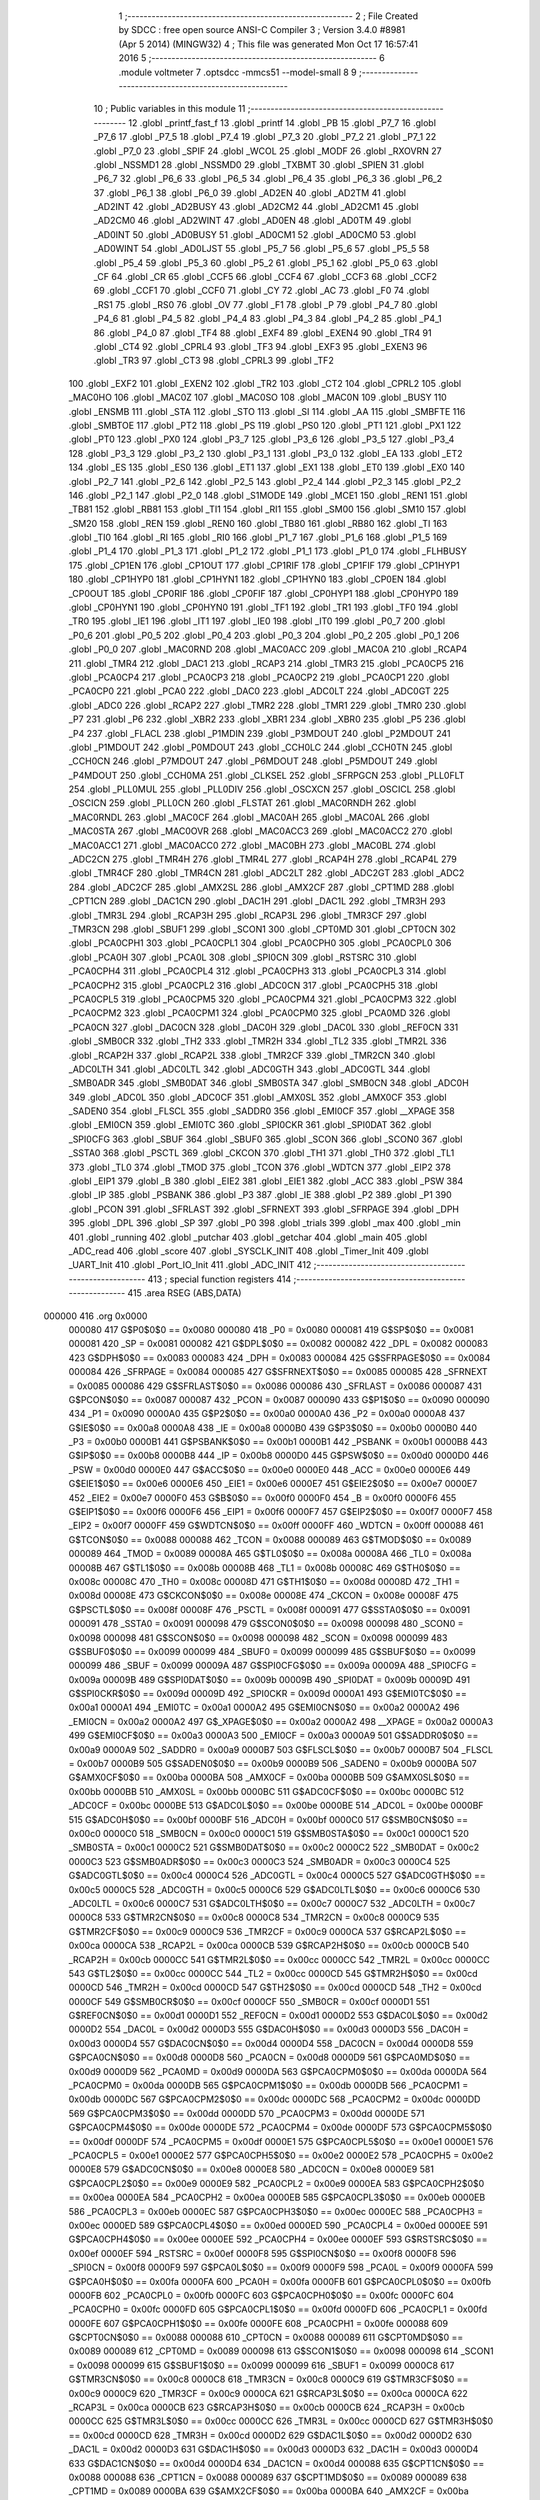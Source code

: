                                       1 ;--------------------------------------------------------
                                      2 ; File Created by SDCC : free open source ANSI-C Compiler
                                      3 ; Version 3.4.0 #8981 (Apr  5 2014) (MINGW32)
                                      4 ; This file was generated Mon Oct 17 16:57:41 2016
                                      5 ;--------------------------------------------------------
                                      6 	.module voltmeter
                                      7 	.optsdcc -mmcs51 --model-small
                                      8 	
                                      9 ;--------------------------------------------------------
                                     10 ; Public variables in this module
                                     11 ;--------------------------------------------------------
                                     12 	.globl _printf_fast_f
                                     13 	.globl _printf
                                     14 	.globl _PB
                                     15 	.globl _P7_7
                                     16 	.globl _P7_6
                                     17 	.globl _P7_5
                                     18 	.globl _P7_4
                                     19 	.globl _P7_3
                                     20 	.globl _P7_2
                                     21 	.globl _P7_1
                                     22 	.globl _P7_0
                                     23 	.globl _SPIF
                                     24 	.globl _WCOL
                                     25 	.globl _MODF
                                     26 	.globl _RXOVRN
                                     27 	.globl _NSSMD1
                                     28 	.globl _NSSMD0
                                     29 	.globl _TXBMT
                                     30 	.globl _SPIEN
                                     31 	.globl _P6_7
                                     32 	.globl _P6_6
                                     33 	.globl _P6_5
                                     34 	.globl _P6_4
                                     35 	.globl _P6_3
                                     36 	.globl _P6_2
                                     37 	.globl _P6_1
                                     38 	.globl _P6_0
                                     39 	.globl _AD2EN
                                     40 	.globl _AD2TM
                                     41 	.globl _AD2INT
                                     42 	.globl _AD2BUSY
                                     43 	.globl _AD2CM2
                                     44 	.globl _AD2CM1
                                     45 	.globl _AD2CM0
                                     46 	.globl _AD2WINT
                                     47 	.globl _AD0EN
                                     48 	.globl _AD0TM
                                     49 	.globl _AD0INT
                                     50 	.globl _AD0BUSY
                                     51 	.globl _AD0CM1
                                     52 	.globl _AD0CM0
                                     53 	.globl _AD0WINT
                                     54 	.globl _AD0LJST
                                     55 	.globl _P5_7
                                     56 	.globl _P5_6
                                     57 	.globl _P5_5
                                     58 	.globl _P5_4
                                     59 	.globl _P5_3
                                     60 	.globl _P5_2
                                     61 	.globl _P5_1
                                     62 	.globl _P5_0
                                     63 	.globl _CF
                                     64 	.globl _CR
                                     65 	.globl _CCF5
                                     66 	.globl _CCF4
                                     67 	.globl _CCF3
                                     68 	.globl _CCF2
                                     69 	.globl _CCF1
                                     70 	.globl _CCF0
                                     71 	.globl _CY
                                     72 	.globl _AC
                                     73 	.globl _F0
                                     74 	.globl _RS1
                                     75 	.globl _RS0
                                     76 	.globl _OV
                                     77 	.globl _F1
                                     78 	.globl _P
                                     79 	.globl _P4_7
                                     80 	.globl _P4_6
                                     81 	.globl _P4_5
                                     82 	.globl _P4_4
                                     83 	.globl _P4_3
                                     84 	.globl _P4_2
                                     85 	.globl _P4_1
                                     86 	.globl _P4_0
                                     87 	.globl _TF4
                                     88 	.globl _EXF4
                                     89 	.globl _EXEN4
                                     90 	.globl _TR4
                                     91 	.globl _CT4
                                     92 	.globl _CPRL4
                                     93 	.globl _TF3
                                     94 	.globl _EXF3
                                     95 	.globl _EXEN3
                                     96 	.globl _TR3
                                     97 	.globl _CT3
                                     98 	.globl _CPRL3
                                     99 	.globl _TF2
                                    100 	.globl _EXF2
                                    101 	.globl _EXEN2
                                    102 	.globl _TR2
                                    103 	.globl _CT2
                                    104 	.globl _CPRL2
                                    105 	.globl _MAC0HO
                                    106 	.globl _MAC0Z
                                    107 	.globl _MAC0SO
                                    108 	.globl _MAC0N
                                    109 	.globl _BUSY
                                    110 	.globl _ENSMB
                                    111 	.globl _STA
                                    112 	.globl _STO
                                    113 	.globl _SI
                                    114 	.globl _AA
                                    115 	.globl _SMBFTE
                                    116 	.globl _SMBTOE
                                    117 	.globl _PT2
                                    118 	.globl _PS
                                    119 	.globl _PS0
                                    120 	.globl _PT1
                                    121 	.globl _PX1
                                    122 	.globl _PT0
                                    123 	.globl _PX0
                                    124 	.globl _P3_7
                                    125 	.globl _P3_6
                                    126 	.globl _P3_5
                                    127 	.globl _P3_4
                                    128 	.globl _P3_3
                                    129 	.globl _P3_2
                                    130 	.globl _P3_1
                                    131 	.globl _P3_0
                                    132 	.globl _EA
                                    133 	.globl _ET2
                                    134 	.globl _ES
                                    135 	.globl _ES0
                                    136 	.globl _ET1
                                    137 	.globl _EX1
                                    138 	.globl _ET0
                                    139 	.globl _EX0
                                    140 	.globl _P2_7
                                    141 	.globl _P2_6
                                    142 	.globl _P2_5
                                    143 	.globl _P2_4
                                    144 	.globl _P2_3
                                    145 	.globl _P2_2
                                    146 	.globl _P2_1
                                    147 	.globl _P2_0
                                    148 	.globl _S1MODE
                                    149 	.globl _MCE1
                                    150 	.globl _REN1
                                    151 	.globl _TB81
                                    152 	.globl _RB81
                                    153 	.globl _TI1
                                    154 	.globl _RI1
                                    155 	.globl _SM00
                                    156 	.globl _SM10
                                    157 	.globl _SM20
                                    158 	.globl _REN
                                    159 	.globl _REN0
                                    160 	.globl _TB80
                                    161 	.globl _RB80
                                    162 	.globl _TI
                                    163 	.globl _TI0
                                    164 	.globl _RI
                                    165 	.globl _RI0
                                    166 	.globl _P1_7
                                    167 	.globl _P1_6
                                    168 	.globl _P1_5
                                    169 	.globl _P1_4
                                    170 	.globl _P1_3
                                    171 	.globl _P1_2
                                    172 	.globl _P1_1
                                    173 	.globl _P1_0
                                    174 	.globl _FLHBUSY
                                    175 	.globl _CP1EN
                                    176 	.globl _CP1OUT
                                    177 	.globl _CP1RIF
                                    178 	.globl _CP1FIF
                                    179 	.globl _CP1HYP1
                                    180 	.globl _CP1HYP0
                                    181 	.globl _CP1HYN1
                                    182 	.globl _CP1HYN0
                                    183 	.globl _CP0EN
                                    184 	.globl _CP0OUT
                                    185 	.globl _CP0RIF
                                    186 	.globl _CP0FIF
                                    187 	.globl _CP0HYP1
                                    188 	.globl _CP0HYP0
                                    189 	.globl _CP0HYN1
                                    190 	.globl _CP0HYN0
                                    191 	.globl _TF1
                                    192 	.globl _TR1
                                    193 	.globl _TF0
                                    194 	.globl _TR0
                                    195 	.globl _IE1
                                    196 	.globl _IT1
                                    197 	.globl _IE0
                                    198 	.globl _IT0
                                    199 	.globl _P0_7
                                    200 	.globl _P0_6
                                    201 	.globl _P0_5
                                    202 	.globl _P0_4
                                    203 	.globl _P0_3
                                    204 	.globl _P0_2
                                    205 	.globl _P0_1
                                    206 	.globl _P0_0
                                    207 	.globl _MAC0RND
                                    208 	.globl _MAC0ACC
                                    209 	.globl _MAC0A
                                    210 	.globl _RCAP4
                                    211 	.globl _TMR4
                                    212 	.globl _DAC1
                                    213 	.globl _RCAP3
                                    214 	.globl _TMR3
                                    215 	.globl _PCA0CP5
                                    216 	.globl _PCA0CP4
                                    217 	.globl _PCA0CP3
                                    218 	.globl _PCA0CP2
                                    219 	.globl _PCA0CP1
                                    220 	.globl _PCA0CP0
                                    221 	.globl _PCA0
                                    222 	.globl _DAC0
                                    223 	.globl _ADC0LT
                                    224 	.globl _ADC0GT
                                    225 	.globl _ADC0
                                    226 	.globl _RCAP2
                                    227 	.globl _TMR2
                                    228 	.globl _TMR1
                                    229 	.globl _TMR0
                                    230 	.globl _P7
                                    231 	.globl _P6
                                    232 	.globl _XBR2
                                    233 	.globl _XBR1
                                    234 	.globl _XBR0
                                    235 	.globl _P5
                                    236 	.globl _P4
                                    237 	.globl _FLACL
                                    238 	.globl _P1MDIN
                                    239 	.globl _P3MDOUT
                                    240 	.globl _P2MDOUT
                                    241 	.globl _P1MDOUT
                                    242 	.globl _P0MDOUT
                                    243 	.globl _CCH0LC
                                    244 	.globl _CCH0TN
                                    245 	.globl _CCH0CN
                                    246 	.globl _P7MDOUT
                                    247 	.globl _P6MDOUT
                                    248 	.globl _P5MDOUT
                                    249 	.globl _P4MDOUT
                                    250 	.globl _CCH0MA
                                    251 	.globl _CLKSEL
                                    252 	.globl _SFRPGCN
                                    253 	.globl _PLL0FLT
                                    254 	.globl _PLL0MUL
                                    255 	.globl _PLL0DIV
                                    256 	.globl _OSCXCN
                                    257 	.globl _OSCICL
                                    258 	.globl _OSCICN
                                    259 	.globl _PLL0CN
                                    260 	.globl _FLSTAT
                                    261 	.globl _MAC0RNDH
                                    262 	.globl _MAC0RNDL
                                    263 	.globl _MAC0CF
                                    264 	.globl _MAC0AH
                                    265 	.globl _MAC0AL
                                    266 	.globl _MAC0STA
                                    267 	.globl _MAC0OVR
                                    268 	.globl _MAC0ACC3
                                    269 	.globl _MAC0ACC2
                                    270 	.globl _MAC0ACC1
                                    271 	.globl _MAC0ACC0
                                    272 	.globl _MAC0BH
                                    273 	.globl _MAC0BL
                                    274 	.globl _ADC2CN
                                    275 	.globl _TMR4H
                                    276 	.globl _TMR4L
                                    277 	.globl _RCAP4H
                                    278 	.globl _RCAP4L
                                    279 	.globl _TMR4CF
                                    280 	.globl _TMR4CN
                                    281 	.globl _ADC2LT
                                    282 	.globl _ADC2GT
                                    283 	.globl _ADC2
                                    284 	.globl _ADC2CF
                                    285 	.globl _AMX2SL
                                    286 	.globl _AMX2CF
                                    287 	.globl _CPT1MD
                                    288 	.globl _CPT1CN
                                    289 	.globl _DAC1CN
                                    290 	.globl _DAC1H
                                    291 	.globl _DAC1L
                                    292 	.globl _TMR3H
                                    293 	.globl _TMR3L
                                    294 	.globl _RCAP3H
                                    295 	.globl _RCAP3L
                                    296 	.globl _TMR3CF
                                    297 	.globl _TMR3CN
                                    298 	.globl _SBUF1
                                    299 	.globl _SCON1
                                    300 	.globl _CPT0MD
                                    301 	.globl _CPT0CN
                                    302 	.globl _PCA0CPH1
                                    303 	.globl _PCA0CPL1
                                    304 	.globl _PCA0CPH0
                                    305 	.globl _PCA0CPL0
                                    306 	.globl _PCA0H
                                    307 	.globl _PCA0L
                                    308 	.globl _SPI0CN
                                    309 	.globl _RSTSRC
                                    310 	.globl _PCA0CPH4
                                    311 	.globl _PCA0CPL4
                                    312 	.globl _PCA0CPH3
                                    313 	.globl _PCA0CPL3
                                    314 	.globl _PCA0CPH2
                                    315 	.globl _PCA0CPL2
                                    316 	.globl _ADC0CN
                                    317 	.globl _PCA0CPH5
                                    318 	.globl _PCA0CPL5
                                    319 	.globl _PCA0CPM5
                                    320 	.globl _PCA0CPM4
                                    321 	.globl _PCA0CPM3
                                    322 	.globl _PCA0CPM2
                                    323 	.globl _PCA0CPM1
                                    324 	.globl _PCA0CPM0
                                    325 	.globl _PCA0MD
                                    326 	.globl _PCA0CN
                                    327 	.globl _DAC0CN
                                    328 	.globl _DAC0H
                                    329 	.globl _DAC0L
                                    330 	.globl _REF0CN
                                    331 	.globl _SMB0CR
                                    332 	.globl _TH2
                                    333 	.globl _TMR2H
                                    334 	.globl _TL2
                                    335 	.globl _TMR2L
                                    336 	.globl _RCAP2H
                                    337 	.globl _RCAP2L
                                    338 	.globl _TMR2CF
                                    339 	.globl _TMR2CN
                                    340 	.globl _ADC0LTH
                                    341 	.globl _ADC0LTL
                                    342 	.globl _ADC0GTH
                                    343 	.globl _ADC0GTL
                                    344 	.globl _SMB0ADR
                                    345 	.globl _SMB0DAT
                                    346 	.globl _SMB0STA
                                    347 	.globl _SMB0CN
                                    348 	.globl _ADC0H
                                    349 	.globl _ADC0L
                                    350 	.globl _ADC0CF
                                    351 	.globl _AMX0SL
                                    352 	.globl _AMX0CF
                                    353 	.globl _SADEN0
                                    354 	.globl _FLSCL
                                    355 	.globl _SADDR0
                                    356 	.globl _EMI0CF
                                    357 	.globl __XPAGE
                                    358 	.globl _EMI0CN
                                    359 	.globl _EMI0TC
                                    360 	.globl _SPI0CKR
                                    361 	.globl _SPI0DAT
                                    362 	.globl _SPI0CFG
                                    363 	.globl _SBUF
                                    364 	.globl _SBUF0
                                    365 	.globl _SCON
                                    366 	.globl _SCON0
                                    367 	.globl _SSTA0
                                    368 	.globl _PSCTL
                                    369 	.globl _CKCON
                                    370 	.globl _TH1
                                    371 	.globl _TH0
                                    372 	.globl _TL1
                                    373 	.globl _TL0
                                    374 	.globl _TMOD
                                    375 	.globl _TCON
                                    376 	.globl _WDTCN
                                    377 	.globl _EIP2
                                    378 	.globl _EIP1
                                    379 	.globl _B
                                    380 	.globl _EIE2
                                    381 	.globl _EIE1
                                    382 	.globl _ACC
                                    383 	.globl _PSW
                                    384 	.globl _IP
                                    385 	.globl _PSBANK
                                    386 	.globl _P3
                                    387 	.globl _IE
                                    388 	.globl _P2
                                    389 	.globl _P1
                                    390 	.globl _PCON
                                    391 	.globl _SFRLAST
                                    392 	.globl _SFRNEXT
                                    393 	.globl _SFRPAGE
                                    394 	.globl _DPH
                                    395 	.globl _DPL
                                    396 	.globl _SP
                                    397 	.globl _P0
                                    398 	.globl _trials
                                    399 	.globl _max
                                    400 	.globl _min
                                    401 	.globl _running
                                    402 	.globl _putchar
                                    403 	.globl _getchar
                                    404 	.globl _main
                                    405 	.globl _ADC_read
                                    406 	.globl _score
                                    407 	.globl _SYSCLK_INIT
                                    408 	.globl _Timer_Init
                                    409 	.globl _UART_Init
                                    410 	.globl _Port_IO_Init
                                    411 	.globl _ADC_INIT
                                    412 ;--------------------------------------------------------
                                    413 ; special function registers
                                    414 ;--------------------------------------------------------
                                    415 	.area RSEG    (ABS,DATA)
      000000                        416 	.org 0x0000
                           000080   417 G$P0$0$0 == 0x0080
                           000080   418 _P0	=	0x0080
                           000081   419 G$SP$0$0 == 0x0081
                           000081   420 _SP	=	0x0081
                           000082   421 G$DPL$0$0 == 0x0082
                           000082   422 _DPL	=	0x0082
                           000083   423 G$DPH$0$0 == 0x0083
                           000083   424 _DPH	=	0x0083
                           000084   425 G$SFRPAGE$0$0 == 0x0084
                           000084   426 _SFRPAGE	=	0x0084
                           000085   427 G$SFRNEXT$0$0 == 0x0085
                           000085   428 _SFRNEXT	=	0x0085
                           000086   429 G$SFRLAST$0$0 == 0x0086
                           000086   430 _SFRLAST	=	0x0086
                           000087   431 G$PCON$0$0 == 0x0087
                           000087   432 _PCON	=	0x0087
                           000090   433 G$P1$0$0 == 0x0090
                           000090   434 _P1	=	0x0090
                           0000A0   435 G$P2$0$0 == 0x00a0
                           0000A0   436 _P2	=	0x00a0
                           0000A8   437 G$IE$0$0 == 0x00a8
                           0000A8   438 _IE	=	0x00a8
                           0000B0   439 G$P3$0$0 == 0x00b0
                           0000B0   440 _P3	=	0x00b0
                           0000B1   441 G$PSBANK$0$0 == 0x00b1
                           0000B1   442 _PSBANK	=	0x00b1
                           0000B8   443 G$IP$0$0 == 0x00b8
                           0000B8   444 _IP	=	0x00b8
                           0000D0   445 G$PSW$0$0 == 0x00d0
                           0000D0   446 _PSW	=	0x00d0
                           0000E0   447 G$ACC$0$0 == 0x00e0
                           0000E0   448 _ACC	=	0x00e0
                           0000E6   449 G$EIE1$0$0 == 0x00e6
                           0000E6   450 _EIE1	=	0x00e6
                           0000E7   451 G$EIE2$0$0 == 0x00e7
                           0000E7   452 _EIE2	=	0x00e7
                           0000F0   453 G$B$0$0 == 0x00f0
                           0000F0   454 _B	=	0x00f0
                           0000F6   455 G$EIP1$0$0 == 0x00f6
                           0000F6   456 _EIP1	=	0x00f6
                           0000F7   457 G$EIP2$0$0 == 0x00f7
                           0000F7   458 _EIP2	=	0x00f7
                           0000FF   459 G$WDTCN$0$0 == 0x00ff
                           0000FF   460 _WDTCN	=	0x00ff
                           000088   461 G$TCON$0$0 == 0x0088
                           000088   462 _TCON	=	0x0088
                           000089   463 G$TMOD$0$0 == 0x0089
                           000089   464 _TMOD	=	0x0089
                           00008A   465 G$TL0$0$0 == 0x008a
                           00008A   466 _TL0	=	0x008a
                           00008B   467 G$TL1$0$0 == 0x008b
                           00008B   468 _TL1	=	0x008b
                           00008C   469 G$TH0$0$0 == 0x008c
                           00008C   470 _TH0	=	0x008c
                           00008D   471 G$TH1$0$0 == 0x008d
                           00008D   472 _TH1	=	0x008d
                           00008E   473 G$CKCON$0$0 == 0x008e
                           00008E   474 _CKCON	=	0x008e
                           00008F   475 G$PSCTL$0$0 == 0x008f
                           00008F   476 _PSCTL	=	0x008f
                           000091   477 G$SSTA0$0$0 == 0x0091
                           000091   478 _SSTA0	=	0x0091
                           000098   479 G$SCON0$0$0 == 0x0098
                           000098   480 _SCON0	=	0x0098
                           000098   481 G$SCON$0$0 == 0x0098
                           000098   482 _SCON	=	0x0098
                           000099   483 G$SBUF0$0$0 == 0x0099
                           000099   484 _SBUF0	=	0x0099
                           000099   485 G$SBUF$0$0 == 0x0099
                           000099   486 _SBUF	=	0x0099
                           00009A   487 G$SPI0CFG$0$0 == 0x009a
                           00009A   488 _SPI0CFG	=	0x009a
                           00009B   489 G$SPI0DAT$0$0 == 0x009b
                           00009B   490 _SPI0DAT	=	0x009b
                           00009D   491 G$SPI0CKR$0$0 == 0x009d
                           00009D   492 _SPI0CKR	=	0x009d
                           0000A1   493 G$EMI0TC$0$0 == 0x00a1
                           0000A1   494 _EMI0TC	=	0x00a1
                           0000A2   495 G$EMI0CN$0$0 == 0x00a2
                           0000A2   496 _EMI0CN	=	0x00a2
                           0000A2   497 G$_XPAGE$0$0 == 0x00a2
                           0000A2   498 __XPAGE	=	0x00a2
                           0000A3   499 G$EMI0CF$0$0 == 0x00a3
                           0000A3   500 _EMI0CF	=	0x00a3
                           0000A9   501 G$SADDR0$0$0 == 0x00a9
                           0000A9   502 _SADDR0	=	0x00a9
                           0000B7   503 G$FLSCL$0$0 == 0x00b7
                           0000B7   504 _FLSCL	=	0x00b7
                           0000B9   505 G$SADEN0$0$0 == 0x00b9
                           0000B9   506 _SADEN0	=	0x00b9
                           0000BA   507 G$AMX0CF$0$0 == 0x00ba
                           0000BA   508 _AMX0CF	=	0x00ba
                           0000BB   509 G$AMX0SL$0$0 == 0x00bb
                           0000BB   510 _AMX0SL	=	0x00bb
                           0000BC   511 G$ADC0CF$0$0 == 0x00bc
                           0000BC   512 _ADC0CF	=	0x00bc
                           0000BE   513 G$ADC0L$0$0 == 0x00be
                           0000BE   514 _ADC0L	=	0x00be
                           0000BF   515 G$ADC0H$0$0 == 0x00bf
                           0000BF   516 _ADC0H	=	0x00bf
                           0000C0   517 G$SMB0CN$0$0 == 0x00c0
                           0000C0   518 _SMB0CN	=	0x00c0
                           0000C1   519 G$SMB0STA$0$0 == 0x00c1
                           0000C1   520 _SMB0STA	=	0x00c1
                           0000C2   521 G$SMB0DAT$0$0 == 0x00c2
                           0000C2   522 _SMB0DAT	=	0x00c2
                           0000C3   523 G$SMB0ADR$0$0 == 0x00c3
                           0000C3   524 _SMB0ADR	=	0x00c3
                           0000C4   525 G$ADC0GTL$0$0 == 0x00c4
                           0000C4   526 _ADC0GTL	=	0x00c4
                           0000C5   527 G$ADC0GTH$0$0 == 0x00c5
                           0000C5   528 _ADC0GTH	=	0x00c5
                           0000C6   529 G$ADC0LTL$0$0 == 0x00c6
                           0000C6   530 _ADC0LTL	=	0x00c6
                           0000C7   531 G$ADC0LTH$0$0 == 0x00c7
                           0000C7   532 _ADC0LTH	=	0x00c7
                           0000C8   533 G$TMR2CN$0$0 == 0x00c8
                           0000C8   534 _TMR2CN	=	0x00c8
                           0000C9   535 G$TMR2CF$0$0 == 0x00c9
                           0000C9   536 _TMR2CF	=	0x00c9
                           0000CA   537 G$RCAP2L$0$0 == 0x00ca
                           0000CA   538 _RCAP2L	=	0x00ca
                           0000CB   539 G$RCAP2H$0$0 == 0x00cb
                           0000CB   540 _RCAP2H	=	0x00cb
                           0000CC   541 G$TMR2L$0$0 == 0x00cc
                           0000CC   542 _TMR2L	=	0x00cc
                           0000CC   543 G$TL2$0$0 == 0x00cc
                           0000CC   544 _TL2	=	0x00cc
                           0000CD   545 G$TMR2H$0$0 == 0x00cd
                           0000CD   546 _TMR2H	=	0x00cd
                           0000CD   547 G$TH2$0$0 == 0x00cd
                           0000CD   548 _TH2	=	0x00cd
                           0000CF   549 G$SMB0CR$0$0 == 0x00cf
                           0000CF   550 _SMB0CR	=	0x00cf
                           0000D1   551 G$REF0CN$0$0 == 0x00d1
                           0000D1   552 _REF0CN	=	0x00d1
                           0000D2   553 G$DAC0L$0$0 == 0x00d2
                           0000D2   554 _DAC0L	=	0x00d2
                           0000D3   555 G$DAC0H$0$0 == 0x00d3
                           0000D3   556 _DAC0H	=	0x00d3
                           0000D4   557 G$DAC0CN$0$0 == 0x00d4
                           0000D4   558 _DAC0CN	=	0x00d4
                           0000D8   559 G$PCA0CN$0$0 == 0x00d8
                           0000D8   560 _PCA0CN	=	0x00d8
                           0000D9   561 G$PCA0MD$0$0 == 0x00d9
                           0000D9   562 _PCA0MD	=	0x00d9
                           0000DA   563 G$PCA0CPM0$0$0 == 0x00da
                           0000DA   564 _PCA0CPM0	=	0x00da
                           0000DB   565 G$PCA0CPM1$0$0 == 0x00db
                           0000DB   566 _PCA0CPM1	=	0x00db
                           0000DC   567 G$PCA0CPM2$0$0 == 0x00dc
                           0000DC   568 _PCA0CPM2	=	0x00dc
                           0000DD   569 G$PCA0CPM3$0$0 == 0x00dd
                           0000DD   570 _PCA0CPM3	=	0x00dd
                           0000DE   571 G$PCA0CPM4$0$0 == 0x00de
                           0000DE   572 _PCA0CPM4	=	0x00de
                           0000DF   573 G$PCA0CPM5$0$0 == 0x00df
                           0000DF   574 _PCA0CPM5	=	0x00df
                           0000E1   575 G$PCA0CPL5$0$0 == 0x00e1
                           0000E1   576 _PCA0CPL5	=	0x00e1
                           0000E2   577 G$PCA0CPH5$0$0 == 0x00e2
                           0000E2   578 _PCA0CPH5	=	0x00e2
                           0000E8   579 G$ADC0CN$0$0 == 0x00e8
                           0000E8   580 _ADC0CN	=	0x00e8
                           0000E9   581 G$PCA0CPL2$0$0 == 0x00e9
                           0000E9   582 _PCA0CPL2	=	0x00e9
                           0000EA   583 G$PCA0CPH2$0$0 == 0x00ea
                           0000EA   584 _PCA0CPH2	=	0x00ea
                           0000EB   585 G$PCA0CPL3$0$0 == 0x00eb
                           0000EB   586 _PCA0CPL3	=	0x00eb
                           0000EC   587 G$PCA0CPH3$0$0 == 0x00ec
                           0000EC   588 _PCA0CPH3	=	0x00ec
                           0000ED   589 G$PCA0CPL4$0$0 == 0x00ed
                           0000ED   590 _PCA0CPL4	=	0x00ed
                           0000EE   591 G$PCA0CPH4$0$0 == 0x00ee
                           0000EE   592 _PCA0CPH4	=	0x00ee
                           0000EF   593 G$RSTSRC$0$0 == 0x00ef
                           0000EF   594 _RSTSRC	=	0x00ef
                           0000F8   595 G$SPI0CN$0$0 == 0x00f8
                           0000F8   596 _SPI0CN	=	0x00f8
                           0000F9   597 G$PCA0L$0$0 == 0x00f9
                           0000F9   598 _PCA0L	=	0x00f9
                           0000FA   599 G$PCA0H$0$0 == 0x00fa
                           0000FA   600 _PCA0H	=	0x00fa
                           0000FB   601 G$PCA0CPL0$0$0 == 0x00fb
                           0000FB   602 _PCA0CPL0	=	0x00fb
                           0000FC   603 G$PCA0CPH0$0$0 == 0x00fc
                           0000FC   604 _PCA0CPH0	=	0x00fc
                           0000FD   605 G$PCA0CPL1$0$0 == 0x00fd
                           0000FD   606 _PCA0CPL1	=	0x00fd
                           0000FE   607 G$PCA0CPH1$0$0 == 0x00fe
                           0000FE   608 _PCA0CPH1	=	0x00fe
                           000088   609 G$CPT0CN$0$0 == 0x0088
                           000088   610 _CPT0CN	=	0x0088
                           000089   611 G$CPT0MD$0$0 == 0x0089
                           000089   612 _CPT0MD	=	0x0089
                           000098   613 G$SCON1$0$0 == 0x0098
                           000098   614 _SCON1	=	0x0098
                           000099   615 G$SBUF1$0$0 == 0x0099
                           000099   616 _SBUF1	=	0x0099
                           0000C8   617 G$TMR3CN$0$0 == 0x00c8
                           0000C8   618 _TMR3CN	=	0x00c8
                           0000C9   619 G$TMR3CF$0$0 == 0x00c9
                           0000C9   620 _TMR3CF	=	0x00c9
                           0000CA   621 G$RCAP3L$0$0 == 0x00ca
                           0000CA   622 _RCAP3L	=	0x00ca
                           0000CB   623 G$RCAP3H$0$0 == 0x00cb
                           0000CB   624 _RCAP3H	=	0x00cb
                           0000CC   625 G$TMR3L$0$0 == 0x00cc
                           0000CC   626 _TMR3L	=	0x00cc
                           0000CD   627 G$TMR3H$0$0 == 0x00cd
                           0000CD   628 _TMR3H	=	0x00cd
                           0000D2   629 G$DAC1L$0$0 == 0x00d2
                           0000D2   630 _DAC1L	=	0x00d2
                           0000D3   631 G$DAC1H$0$0 == 0x00d3
                           0000D3   632 _DAC1H	=	0x00d3
                           0000D4   633 G$DAC1CN$0$0 == 0x00d4
                           0000D4   634 _DAC1CN	=	0x00d4
                           000088   635 G$CPT1CN$0$0 == 0x0088
                           000088   636 _CPT1CN	=	0x0088
                           000089   637 G$CPT1MD$0$0 == 0x0089
                           000089   638 _CPT1MD	=	0x0089
                           0000BA   639 G$AMX2CF$0$0 == 0x00ba
                           0000BA   640 _AMX2CF	=	0x00ba
                           0000BB   641 G$AMX2SL$0$0 == 0x00bb
                           0000BB   642 _AMX2SL	=	0x00bb
                           0000BC   643 G$ADC2CF$0$0 == 0x00bc
                           0000BC   644 _ADC2CF	=	0x00bc
                           0000BE   645 G$ADC2$0$0 == 0x00be
                           0000BE   646 _ADC2	=	0x00be
                           0000C4   647 G$ADC2GT$0$0 == 0x00c4
                           0000C4   648 _ADC2GT	=	0x00c4
                           0000C6   649 G$ADC2LT$0$0 == 0x00c6
                           0000C6   650 _ADC2LT	=	0x00c6
                           0000C8   651 G$TMR4CN$0$0 == 0x00c8
                           0000C8   652 _TMR4CN	=	0x00c8
                           0000C9   653 G$TMR4CF$0$0 == 0x00c9
                           0000C9   654 _TMR4CF	=	0x00c9
                           0000CA   655 G$RCAP4L$0$0 == 0x00ca
                           0000CA   656 _RCAP4L	=	0x00ca
                           0000CB   657 G$RCAP4H$0$0 == 0x00cb
                           0000CB   658 _RCAP4H	=	0x00cb
                           0000CC   659 G$TMR4L$0$0 == 0x00cc
                           0000CC   660 _TMR4L	=	0x00cc
                           0000CD   661 G$TMR4H$0$0 == 0x00cd
                           0000CD   662 _TMR4H	=	0x00cd
                           0000E8   663 G$ADC2CN$0$0 == 0x00e8
                           0000E8   664 _ADC2CN	=	0x00e8
                           000091   665 G$MAC0BL$0$0 == 0x0091
                           000091   666 _MAC0BL	=	0x0091
                           000092   667 G$MAC0BH$0$0 == 0x0092
                           000092   668 _MAC0BH	=	0x0092
                           000093   669 G$MAC0ACC0$0$0 == 0x0093
                           000093   670 _MAC0ACC0	=	0x0093
                           000094   671 G$MAC0ACC1$0$0 == 0x0094
                           000094   672 _MAC0ACC1	=	0x0094
                           000095   673 G$MAC0ACC2$0$0 == 0x0095
                           000095   674 _MAC0ACC2	=	0x0095
                           000096   675 G$MAC0ACC3$0$0 == 0x0096
                           000096   676 _MAC0ACC3	=	0x0096
                           000097   677 G$MAC0OVR$0$0 == 0x0097
                           000097   678 _MAC0OVR	=	0x0097
                           0000C0   679 G$MAC0STA$0$0 == 0x00c0
                           0000C0   680 _MAC0STA	=	0x00c0
                           0000C1   681 G$MAC0AL$0$0 == 0x00c1
                           0000C1   682 _MAC0AL	=	0x00c1
                           0000C2   683 G$MAC0AH$0$0 == 0x00c2
                           0000C2   684 _MAC0AH	=	0x00c2
                           0000C3   685 G$MAC0CF$0$0 == 0x00c3
                           0000C3   686 _MAC0CF	=	0x00c3
                           0000CE   687 G$MAC0RNDL$0$0 == 0x00ce
                           0000CE   688 _MAC0RNDL	=	0x00ce
                           0000CF   689 G$MAC0RNDH$0$0 == 0x00cf
                           0000CF   690 _MAC0RNDH	=	0x00cf
                           000088   691 G$FLSTAT$0$0 == 0x0088
                           000088   692 _FLSTAT	=	0x0088
                           000089   693 G$PLL0CN$0$0 == 0x0089
                           000089   694 _PLL0CN	=	0x0089
                           00008A   695 G$OSCICN$0$0 == 0x008a
                           00008A   696 _OSCICN	=	0x008a
                           00008B   697 G$OSCICL$0$0 == 0x008b
                           00008B   698 _OSCICL	=	0x008b
                           00008C   699 G$OSCXCN$0$0 == 0x008c
                           00008C   700 _OSCXCN	=	0x008c
                           00008D   701 G$PLL0DIV$0$0 == 0x008d
                           00008D   702 _PLL0DIV	=	0x008d
                           00008E   703 G$PLL0MUL$0$0 == 0x008e
                           00008E   704 _PLL0MUL	=	0x008e
                           00008F   705 G$PLL0FLT$0$0 == 0x008f
                           00008F   706 _PLL0FLT	=	0x008f
                           000096   707 G$SFRPGCN$0$0 == 0x0096
                           000096   708 _SFRPGCN	=	0x0096
                           000097   709 G$CLKSEL$0$0 == 0x0097
                           000097   710 _CLKSEL	=	0x0097
                           00009A   711 G$CCH0MA$0$0 == 0x009a
                           00009A   712 _CCH0MA	=	0x009a
                           00009C   713 G$P4MDOUT$0$0 == 0x009c
                           00009C   714 _P4MDOUT	=	0x009c
                           00009D   715 G$P5MDOUT$0$0 == 0x009d
                           00009D   716 _P5MDOUT	=	0x009d
                           00009E   717 G$P6MDOUT$0$0 == 0x009e
                           00009E   718 _P6MDOUT	=	0x009e
                           00009F   719 G$P7MDOUT$0$0 == 0x009f
                           00009F   720 _P7MDOUT	=	0x009f
                           0000A1   721 G$CCH0CN$0$0 == 0x00a1
                           0000A1   722 _CCH0CN	=	0x00a1
                           0000A2   723 G$CCH0TN$0$0 == 0x00a2
                           0000A2   724 _CCH0TN	=	0x00a2
                           0000A3   725 G$CCH0LC$0$0 == 0x00a3
                           0000A3   726 _CCH0LC	=	0x00a3
                           0000A4   727 G$P0MDOUT$0$0 == 0x00a4
                           0000A4   728 _P0MDOUT	=	0x00a4
                           0000A5   729 G$P1MDOUT$0$0 == 0x00a5
                           0000A5   730 _P1MDOUT	=	0x00a5
                           0000A6   731 G$P2MDOUT$0$0 == 0x00a6
                           0000A6   732 _P2MDOUT	=	0x00a6
                           0000A7   733 G$P3MDOUT$0$0 == 0x00a7
                           0000A7   734 _P3MDOUT	=	0x00a7
                           0000AD   735 G$P1MDIN$0$0 == 0x00ad
                           0000AD   736 _P1MDIN	=	0x00ad
                           0000B7   737 G$FLACL$0$0 == 0x00b7
                           0000B7   738 _FLACL	=	0x00b7
                           0000C8   739 G$P4$0$0 == 0x00c8
                           0000C8   740 _P4	=	0x00c8
                           0000D8   741 G$P5$0$0 == 0x00d8
                           0000D8   742 _P5	=	0x00d8
                           0000E1   743 G$XBR0$0$0 == 0x00e1
                           0000E1   744 _XBR0	=	0x00e1
                           0000E2   745 G$XBR1$0$0 == 0x00e2
                           0000E2   746 _XBR1	=	0x00e2
                           0000E3   747 G$XBR2$0$0 == 0x00e3
                           0000E3   748 _XBR2	=	0x00e3
                           0000E8   749 G$P6$0$0 == 0x00e8
                           0000E8   750 _P6	=	0x00e8
                           0000F8   751 G$P7$0$0 == 0x00f8
                           0000F8   752 _P7	=	0x00f8
                           008C8A   753 G$TMR0$0$0 == 0x8c8a
                           008C8A   754 _TMR0	=	0x8c8a
                           008D8B   755 G$TMR1$0$0 == 0x8d8b
                           008D8B   756 _TMR1	=	0x8d8b
                           00CDCC   757 G$TMR2$0$0 == 0xcdcc
                           00CDCC   758 _TMR2	=	0xcdcc
                           00CBCA   759 G$RCAP2$0$0 == 0xcbca
                           00CBCA   760 _RCAP2	=	0xcbca
                           00BFBE   761 G$ADC0$0$0 == 0xbfbe
                           00BFBE   762 _ADC0	=	0xbfbe
                           00C5C4   763 G$ADC0GT$0$0 == 0xc5c4
                           00C5C4   764 _ADC0GT	=	0xc5c4
                           00C7C6   765 G$ADC0LT$0$0 == 0xc7c6
                           00C7C6   766 _ADC0LT	=	0xc7c6
                           00D3D2   767 G$DAC0$0$0 == 0xd3d2
                           00D3D2   768 _DAC0	=	0xd3d2
                           00FAF9   769 G$PCA0$0$0 == 0xfaf9
                           00FAF9   770 _PCA0	=	0xfaf9
                           00FCFB   771 G$PCA0CP0$0$0 == 0xfcfb
                           00FCFB   772 _PCA0CP0	=	0xfcfb
                           00FEFD   773 G$PCA0CP1$0$0 == 0xfefd
                           00FEFD   774 _PCA0CP1	=	0xfefd
                           00EAE9   775 G$PCA0CP2$0$0 == 0xeae9
                           00EAE9   776 _PCA0CP2	=	0xeae9
                           00ECEB   777 G$PCA0CP3$0$0 == 0xeceb
                           00ECEB   778 _PCA0CP3	=	0xeceb
                           00EEED   779 G$PCA0CP4$0$0 == 0xeeed
                           00EEED   780 _PCA0CP4	=	0xeeed
                           00E2E1   781 G$PCA0CP5$0$0 == 0xe2e1
                           00E2E1   782 _PCA0CP5	=	0xe2e1
                           00CDCC   783 G$TMR3$0$0 == 0xcdcc
                           00CDCC   784 _TMR3	=	0xcdcc
                           00CBCA   785 G$RCAP3$0$0 == 0xcbca
                           00CBCA   786 _RCAP3	=	0xcbca
                           00D3D2   787 G$DAC1$0$0 == 0xd3d2
                           00D3D2   788 _DAC1	=	0xd3d2
                           00CDCC   789 G$TMR4$0$0 == 0xcdcc
                           00CDCC   790 _TMR4	=	0xcdcc
                           00CBCA   791 G$RCAP4$0$0 == 0xcbca
                           00CBCA   792 _RCAP4	=	0xcbca
                           00C2C1   793 G$MAC0A$0$0 == 0xc2c1
                           00C2C1   794 _MAC0A	=	0xc2c1
                           96959493   795 G$MAC0ACC$0$0 == 0x96959493
                           96959493   796 _MAC0ACC	=	0x96959493
                           00CFCE   797 G$MAC0RND$0$0 == 0xcfce
                           00CFCE   798 _MAC0RND	=	0xcfce
                                    799 ;--------------------------------------------------------
                                    800 ; special function bits
                                    801 ;--------------------------------------------------------
                                    802 	.area RSEG    (ABS,DATA)
      000000                        803 	.org 0x0000
                           000080   804 G$P0_0$0$0 == 0x0080
                           000080   805 _P0_0	=	0x0080
                           000081   806 G$P0_1$0$0 == 0x0081
                           000081   807 _P0_1	=	0x0081
                           000082   808 G$P0_2$0$0 == 0x0082
                           000082   809 _P0_2	=	0x0082
                           000083   810 G$P0_3$0$0 == 0x0083
                           000083   811 _P0_3	=	0x0083
                           000084   812 G$P0_4$0$0 == 0x0084
                           000084   813 _P0_4	=	0x0084
                           000085   814 G$P0_5$0$0 == 0x0085
                           000085   815 _P0_5	=	0x0085
                           000086   816 G$P0_6$0$0 == 0x0086
                           000086   817 _P0_6	=	0x0086
                           000087   818 G$P0_7$0$0 == 0x0087
                           000087   819 _P0_7	=	0x0087
                           000088   820 G$IT0$0$0 == 0x0088
                           000088   821 _IT0	=	0x0088
                           000089   822 G$IE0$0$0 == 0x0089
                           000089   823 _IE0	=	0x0089
                           00008A   824 G$IT1$0$0 == 0x008a
                           00008A   825 _IT1	=	0x008a
                           00008B   826 G$IE1$0$0 == 0x008b
                           00008B   827 _IE1	=	0x008b
                           00008C   828 G$TR0$0$0 == 0x008c
                           00008C   829 _TR0	=	0x008c
                           00008D   830 G$TF0$0$0 == 0x008d
                           00008D   831 _TF0	=	0x008d
                           00008E   832 G$TR1$0$0 == 0x008e
                           00008E   833 _TR1	=	0x008e
                           00008F   834 G$TF1$0$0 == 0x008f
                           00008F   835 _TF1	=	0x008f
                           000088   836 G$CP0HYN0$0$0 == 0x0088
                           000088   837 _CP0HYN0	=	0x0088
                           000089   838 G$CP0HYN1$0$0 == 0x0089
                           000089   839 _CP0HYN1	=	0x0089
                           00008A   840 G$CP0HYP0$0$0 == 0x008a
                           00008A   841 _CP0HYP0	=	0x008a
                           00008B   842 G$CP0HYP1$0$0 == 0x008b
                           00008B   843 _CP0HYP1	=	0x008b
                           00008C   844 G$CP0FIF$0$0 == 0x008c
                           00008C   845 _CP0FIF	=	0x008c
                           00008D   846 G$CP0RIF$0$0 == 0x008d
                           00008D   847 _CP0RIF	=	0x008d
                           00008E   848 G$CP0OUT$0$0 == 0x008e
                           00008E   849 _CP0OUT	=	0x008e
                           00008F   850 G$CP0EN$0$0 == 0x008f
                           00008F   851 _CP0EN	=	0x008f
                           000088   852 G$CP1HYN0$0$0 == 0x0088
                           000088   853 _CP1HYN0	=	0x0088
                           000089   854 G$CP1HYN1$0$0 == 0x0089
                           000089   855 _CP1HYN1	=	0x0089
                           00008A   856 G$CP1HYP0$0$0 == 0x008a
                           00008A   857 _CP1HYP0	=	0x008a
                           00008B   858 G$CP1HYP1$0$0 == 0x008b
                           00008B   859 _CP1HYP1	=	0x008b
                           00008C   860 G$CP1FIF$0$0 == 0x008c
                           00008C   861 _CP1FIF	=	0x008c
                           00008D   862 G$CP1RIF$0$0 == 0x008d
                           00008D   863 _CP1RIF	=	0x008d
                           00008E   864 G$CP1OUT$0$0 == 0x008e
                           00008E   865 _CP1OUT	=	0x008e
                           00008F   866 G$CP1EN$0$0 == 0x008f
                           00008F   867 _CP1EN	=	0x008f
                           000088   868 G$FLHBUSY$0$0 == 0x0088
                           000088   869 _FLHBUSY	=	0x0088
                           000090   870 G$P1_0$0$0 == 0x0090
                           000090   871 _P1_0	=	0x0090
                           000091   872 G$P1_1$0$0 == 0x0091
                           000091   873 _P1_1	=	0x0091
                           000092   874 G$P1_2$0$0 == 0x0092
                           000092   875 _P1_2	=	0x0092
                           000093   876 G$P1_3$0$0 == 0x0093
                           000093   877 _P1_3	=	0x0093
                           000094   878 G$P1_4$0$0 == 0x0094
                           000094   879 _P1_4	=	0x0094
                           000095   880 G$P1_5$0$0 == 0x0095
                           000095   881 _P1_5	=	0x0095
                           000096   882 G$P1_6$0$0 == 0x0096
                           000096   883 _P1_6	=	0x0096
                           000097   884 G$P1_7$0$0 == 0x0097
                           000097   885 _P1_7	=	0x0097
                           000098   886 G$RI0$0$0 == 0x0098
                           000098   887 _RI0	=	0x0098
                           000098   888 G$RI$0$0 == 0x0098
                           000098   889 _RI	=	0x0098
                           000099   890 G$TI0$0$0 == 0x0099
                           000099   891 _TI0	=	0x0099
                           000099   892 G$TI$0$0 == 0x0099
                           000099   893 _TI	=	0x0099
                           00009A   894 G$RB80$0$0 == 0x009a
                           00009A   895 _RB80	=	0x009a
                           00009B   896 G$TB80$0$0 == 0x009b
                           00009B   897 _TB80	=	0x009b
                           00009C   898 G$REN0$0$0 == 0x009c
                           00009C   899 _REN0	=	0x009c
                           00009C   900 G$REN$0$0 == 0x009c
                           00009C   901 _REN	=	0x009c
                           00009D   902 G$SM20$0$0 == 0x009d
                           00009D   903 _SM20	=	0x009d
                           00009E   904 G$SM10$0$0 == 0x009e
                           00009E   905 _SM10	=	0x009e
                           00009F   906 G$SM00$0$0 == 0x009f
                           00009F   907 _SM00	=	0x009f
                           000098   908 G$RI1$0$0 == 0x0098
                           000098   909 _RI1	=	0x0098
                           000099   910 G$TI1$0$0 == 0x0099
                           000099   911 _TI1	=	0x0099
                           00009A   912 G$RB81$0$0 == 0x009a
                           00009A   913 _RB81	=	0x009a
                           00009B   914 G$TB81$0$0 == 0x009b
                           00009B   915 _TB81	=	0x009b
                           00009C   916 G$REN1$0$0 == 0x009c
                           00009C   917 _REN1	=	0x009c
                           00009D   918 G$MCE1$0$0 == 0x009d
                           00009D   919 _MCE1	=	0x009d
                           00009F   920 G$S1MODE$0$0 == 0x009f
                           00009F   921 _S1MODE	=	0x009f
                           0000A0   922 G$P2_0$0$0 == 0x00a0
                           0000A0   923 _P2_0	=	0x00a0
                           0000A1   924 G$P2_1$0$0 == 0x00a1
                           0000A1   925 _P2_1	=	0x00a1
                           0000A2   926 G$P2_2$0$0 == 0x00a2
                           0000A2   927 _P2_2	=	0x00a2
                           0000A3   928 G$P2_3$0$0 == 0x00a3
                           0000A3   929 _P2_3	=	0x00a3
                           0000A4   930 G$P2_4$0$0 == 0x00a4
                           0000A4   931 _P2_4	=	0x00a4
                           0000A5   932 G$P2_5$0$0 == 0x00a5
                           0000A5   933 _P2_5	=	0x00a5
                           0000A6   934 G$P2_6$0$0 == 0x00a6
                           0000A6   935 _P2_6	=	0x00a6
                           0000A7   936 G$P2_7$0$0 == 0x00a7
                           0000A7   937 _P2_7	=	0x00a7
                           0000A8   938 G$EX0$0$0 == 0x00a8
                           0000A8   939 _EX0	=	0x00a8
                           0000A9   940 G$ET0$0$0 == 0x00a9
                           0000A9   941 _ET0	=	0x00a9
                           0000AA   942 G$EX1$0$0 == 0x00aa
                           0000AA   943 _EX1	=	0x00aa
                           0000AB   944 G$ET1$0$0 == 0x00ab
                           0000AB   945 _ET1	=	0x00ab
                           0000AC   946 G$ES0$0$0 == 0x00ac
                           0000AC   947 _ES0	=	0x00ac
                           0000AC   948 G$ES$0$0 == 0x00ac
                           0000AC   949 _ES	=	0x00ac
                           0000AD   950 G$ET2$0$0 == 0x00ad
                           0000AD   951 _ET2	=	0x00ad
                           0000AF   952 G$EA$0$0 == 0x00af
                           0000AF   953 _EA	=	0x00af
                           0000B0   954 G$P3_0$0$0 == 0x00b0
                           0000B0   955 _P3_0	=	0x00b0
                           0000B1   956 G$P3_1$0$0 == 0x00b1
                           0000B1   957 _P3_1	=	0x00b1
                           0000B2   958 G$P3_2$0$0 == 0x00b2
                           0000B2   959 _P3_2	=	0x00b2
                           0000B3   960 G$P3_3$0$0 == 0x00b3
                           0000B3   961 _P3_3	=	0x00b3
                           0000B4   962 G$P3_4$0$0 == 0x00b4
                           0000B4   963 _P3_4	=	0x00b4
                           0000B5   964 G$P3_5$0$0 == 0x00b5
                           0000B5   965 _P3_5	=	0x00b5
                           0000B6   966 G$P3_6$0$0 == 0x00b6
                           0000B6   967 _P3_6	=	0x00b6
                           0000B7   968 G$P3_7$0$0 == 0x00b7
                           0000B7   969 _P3_7	=	0x00b7
                           0000B8   970 G$PX0$0$0 == 0x00b8
                           0000B8   971 _PX0	=	0x00b8
                           0000B9   972 G$PT0$0$0 == 0x00b9
                           0000B9   973 _PT0	=	0x00b9
                           0000BA   974 G$PX1$0$0 == 0x00ba
                           0000BA   975 _PX1	=	0x00ba
                           0000BB   976 G$PT1$0$0 == 0x00bb
                           0000BB   977 _PT1	=	0x00bb
                           0000BC   978 G$PS0$0$0 == 0x00bc
                           0000BC   979 _PS0	=	0x00bc
                           0000BC   980 G$PS$0$0 == 0x00bc
                           0000BC   981 _PS	=	0x00bc
                           0000BD   982 G$PT2$0$0 == 0x00bd
                           0000BD   983 _PT2	=	0x00bd
                           0000C0   984 G$SMBTOE$0$0 == 0x00c0
                           0000C0   985 _SMBTOE	=	0x00c0
                           0000C1   986 G$SMBFTE$0$0 == 0x00c1
                           0000C1   987 _SMBFTE	=	0x00c1
                           0000C2   988 G$AA$0$0 == 0x00c2
                           0000C2   989 _AA	=	0x00c2
                           0000C3   990 G$SI$0$0 == 0x00c3
                           0000C3   991 _SI	=	0x00c3
                           0000C4   992 G$STO$0$0 == 0x00c4
                           0000C4   993 _STO	=	0x00c4
                           0000C5   994 G$STA$0$0 == 0x00c5
                           0000C5   995 _STA	=	0x00c5
                           0000C6   996 G$ENSMB$0$0 == 0x00c6
                           0000C6   997 _ENSMB	=	0x00c6
                           0000C7   998 G$BUSY$0$0 == 0x00c7
                           0000C7   999 _BUSY	=	0x00c7
                           0000C0  1000 G$MAC0N$0$0 == 0x00c0
                           0000C0  1001 _MAC0N	=	0x00c0
                           0000C1  1002 G$MAC0SO$0$0 == 0x00c1
                           0000C1  1003 _MAC0SO	=	0x00c1
                           0000C2  1004 G$MAC0Z$0$0 == 0x00c2
                           0000C2  1005 _MAC0Z	=	0x00c2
                           0000C3  1006 G$MAC0HO$0$0 == 0x00c3
                           0000C3  1007 _MAC0HO	=	0x00c3
                           0000C8  1008 G$CPRL2$0$0 == 0x00c8
                           0000C8  1009 _CPRL2	=	0x00c8
                           0000C9  1010 G$CT2$0$0 == 0x00c9
                           0000C9  1011 _CT2	=	0x00c9
                           0000CA  1012 G$TR2$0$0 == 0x00ca
                           0000CA  1013 _TR2	=	0x00ca
                           0000CB  1014 G$EXEN2$0$0 == 0x00cb
                           0000CB  1015 _EXEN2	=	0x00cb
                           0000CE  1016 G$EXF2$0$0 == 0x00ce
                           0000CE  1017 _EXF2	=	0x00ce
                           0000CF  1018 G$TF2$0$0 == 0x00cf
                           0000CF  1019 _TF2	=	0x00cf
                           0000C8  1020 G$CPRL3$0$0 == 0x00c8
                           0000C8  1021 _CPRL3	=	0x00c8
                           0000C9  1022 G$CT3$0$0 == 0x00c9
                           0000C9  1023 _CT3	=	0x00c9
                           0000CA  1024 G$TR3$0$0 == 0x00ca
                           0000CA  1025 _TR3	=	0x00ca
                           0000CB  1026 G$EXEN3$0$0 == 0x00cb
                           0000CB  1027 _EXEN3	=	0x00cb
                           0000CE  1028 G$EXF3$0$0 == 0x00ce
                           0000CE  1029 _EXF3	=	0x00ce
                           0000CF  1030 G$TF3$0$0 == 0x00cf
                           0000CF  1031 _TF3	=	0x00cf
                           0000C8  1032 G$CPRL4$0$0 == 0x00c8
                           0000C8  1033 _CPRL4	=	0x00c8
                           0000C9  1034 G$CT4$0$0 == 0x00c9
                           0000C9  1035 _CT4	=	0x00c9
                           0000CA  1036 G$TR4$0$0 == 0x00ca
                           0000CA  1037 _TR4	=	0x00ca
                           0000CB  1038 G$EXEN4$0$0 == 0x00cb
                           0000CB  1039 _EXEN4	=	0x00cb
                           0000CE  1040 G$EXF4$0$0 == 0x00ce
                           0000CE  1041 _EXF4	=	0x00ce
                           0000CF  1042 G$TF4$0$0 == 0x00cf
                           0000CF  1043 _TF4	=	0x00cf
                           0000C8  1044 G$P4_0$0$0 == 0x00c8
                           0000C8  1045 _P4_0	=	0x00c8
                           0000C9  1046 G$P4_1$0$0 == 0x00c9
                           0000C9  1047 _P4_1	=	0x00c9
                           0000CA  1048 G$P4_2$0$0 == 0x00ca
                           0000CA  1049 _P4_2	=	0x00ca
                           0000CB  1050 G$P4_3$0$0 == 0x00cb
                           0000CB  1051 _P4_3	=	0x00cb
                           0000CC  1052 G$P4_4$0$0 == 0x00cc
                           0000CC  1053 _P4_4	=	0x00cc
                           0000CD  1054 G$P4_5$0$0 == 0x00cd
                           0000CD  1055 _P4_5	=	0x00cd
                           0000CE  1056 G$P4_6$0$0 == 0x00ce
                           0000CE  1057 _P4_6	=	0x00ce
                           0000CF  1058 G$P4_7$0$0 == 0x00cf
                           0000CF  1059 _P4_7	=	0x00cf
                           0000D0  1060 G$P$0$0 == 0x00d0
                           0000D0  1061 _P	=	0x00d0
                           0000D1  1062 G$F1$0$0 == 0x00d1
                           0000D1  1063 _F1	=	0x00d1
                           0000D2  1064 G$OV$0$0 == 0x00d2
                           0000D2  1065 _OV	=	0x00d2
                           0000D3  1066 G$RS0$0$0 == 0x00d3
                           0000D3  1067 _RS0	=	0x00d3
                           0000D4  1068 G$RS1$0$0 == 0x00d4
                           0000D4  1069 _RS1	=	0x00d4
                           0000D5  1070 G$F0$0$0 == 0x00d5
                           0000D5  1071 _F0	=	0x00d5
                           0000D6  1072 G$AC$0$0 == 0x00d6
                           0000D6  1073 _AC	=	0x00d6
                           0000D7  1074 G$CY$0$0 == 0x00d7
                           0000D7  1075 _CY	=	0x00d7
                           0000D8  1076 G$CCF0$0$0 == 0x00d8
                           0000D8  1077 _CCF0	=	0x00d8
                           0000D9  1078 G$CCF1$0$0 == 0x00d9
                           0000D9  1079 _CCF1	=	0x00d9
                           0000DA  1080 G$CCF2$0$0 == 0x00da
                           0000DA  1081 _CCF2	=	0x00da
                           0000DB  1082 G$CCF3$0$0 == 0x00db
                           0000DB  1083 _CCF3	=	0x00db
                           0000DC  1084 G$CCF4$0$0 == 0x00dc
                           0000DC  1085 _CCF4	=	0x00dc
                           0000DD  1086 G$CCF5$0$0 == 0x00dd
                           0000DD  1087 _CCF5	=	0x00dd
                           0000DE  1088 G$CR$0$0 == 0x00de
                           0000DE  1089 _CR	=	0x00de
                           0000DF  1090 G$CF$0$0 == 0x00df
                           0000DF  1091 _CF	=	0x00df
                           0000D8  1092 G$P5_0$0$0 == 0x00d8
                           0000D8  1093 _P5_0	=	0x00d8
                           0000D9  1094 G$P5_1$0$0 == 0x00d9
                           0000D9  1095 _P5_1	=	0x00d9
                           0000DA  1096 G$P5_2$0$0 == 0x00da
                           0000DA  1097 _P5_2	=	0x00da
                           0000DB  1098 G$P5_3$0$0 == 0x00db
                           0000DB  1099 _P5_3	=	0x00db
                           0000DC  1100 G$P5_4$0$0 == 0x00dc
                           0000DC  1101 _P5_4	=	0x00dc
                           0000DD  1102 G$P5_5$0$0 == 0x00dd
                           0000DD  1103 _P5_5	=	0x00dd
                           0000DE  1104 G$P5_6$0$0 == 0x00de
                           0000DE  1105 _P5_6	=	0x00de
                           0000DF  1106 G$P5_7$0$0 == 0x00df
                           0000DF  1107 _P5_7	=	0x00df
                           0000E8  1108 G$AD0LJST$0$0 == 0x00e8
                           0000E8  1109 _AD0LJST	=	0x00e8
                           0000E9  1110 G$AD0WINT$0$0 == 0x00e9
                           0000E9  1111 _AD0WINT	=	0x00e9
                           0000EA  1112 G$AD0CM0$0$0 == 0x00ea
                           0000EA  1113 _AD0CM0	=	0x00ea
                           0000EB  1114 G$AD0CM1$0$0 == 0x00eb
                           0000EB  1115 _AD0CM1	=	0x00eb
                           0000EC  1116 G$AD0BUSY$0$0 == 0x00ec
                           0000EC  1117 _AD0BUSY	=	0x00ec
                           0000ED  1118 G$AD0INT$0$0 == 0x00ed
                           0000ED  1119 _AD0INT	=	0x00ed
                           0000EE  1120 G$AD0TM$0$0 == 0x00ee
                           0000EE  1121 _AD0TM	=	0x00ee
                           0000EF  1122 G$AD0EN$0$0 == 0x00ef
                           0000EF  1123 _AD0EN	=	0x00ef
                           0000E8  1124 G$AD2WINT$0$0 == 0x00e8
                           0000E8  1125 _AD2WINT	=	0x00e8
                           0000E9  1126 G$AD2CM0$0$0 == 0x00e9
                           0000E9  1127 _AD2CM0	=	0x00e9
                           0000EA  1128 G$AD2CM1$0$0 == 0x00ea
                           0000EA  1129 _AD2CM1	=	0x00ea
                           0000EB  1130 G$AD2CM2$0$0 == 0x00eb
                           0000EB  1131 _AD2CM2	=	0x00eb
                           0000EC  1132 G$AD2BUSY$0$0 == 0x00ec
                           0000EC  1133 _AD2BUSY	=	0x00ec
                           0000ED  1134 G$AD2INT$0$0 == 0x00ed
                           0000ED  1135 _AD2INT	=	0x00ed
                           0000EE  1136 G$AD2TM$0$0 == 0x00ee
                           0000EE  1137 _AD2TM	=	0x00ee
                           0000EF  1138 G$AD2EN$0$0 == 0x00ef
                           0000EF  1139 _AD2EN	=	0x00ef
                           0000E8  1140 G$P6_0$0$0 == 0x00e8
                           0000E8  1141 _P6_0	=	0x00e8
                           0000E9  1142 G$P6_1$0$0 == 0x00e9
                           0000E9  1143 _P6_1	=	0x00e9
                           0000EA  1144 G$P6_2$0$0 == 0x00ea
                           0000EA  1145 _P6_2	=	0x00ea
                           0000EB  1146 G$P6_3$0$0 == 0x00eb
                           0000EB  1147 _P6_3	=	0x00eb
                           0000EC  1148 G$P6_4$0$0 == 0x00ec
                           0000EC  1149 _P6_4	=	0x00ec
                           0000ED  1150 G$P6_5$0$0 == 0x00ed
                           0000ED  1151 _P6_5	=	0x00ed
                           0000EE  1152 G$P6_6$0$0 == 0x00ee
                           0000EE  1153 _P6_6	=	0x00ee
                           0000EF  1154 G$P6_7$0$0 == 0x00ef
                           0000EF  1155 _P6_7	=	0x00ef
                           0000F8  1156 G$SPIEN$0$0 == 0x00f8
                           0000F8  1157 _SPIEN	=	0x00f8
                           0000F9  1158 G$TXBMT$0$0 == 0x00f9
                           0000F9  1159 _TXBMT	=	0x00f9
                           0000FA  1160 G$NSSMD0$0$0 == 0x00fa
                           0000FA  1161 _NSSMD0	=	0x00fa
                           0000FB  1162 G$NSSMD1$0$0 == 0x00fb
                           0000FB  1163 _NSSMD1	=	0x00fb
                           0000FC  1164 G$RXOVRN$0$0 == 0x00fc
                           0000FC  1165 _RXOVRN	=	0x00fc
                           0000FD  1166 G$MODF$0$0 == 0x00fd
                           0000FD  1167 _MODF	=	0x00fd
                           0000FE  1168 G$WCOL$0$0 == 0x00fe
                           0000FE  1169 _WCOL	=	0x00fe
                           0000FF  1170 G$SPIF$0$0 == 0x00ff
                           0000FF  1171 _SPIF	=	0x00ff
                           0000F8  1172 G$P7_0$0$0 == 0x00f8
                           0000F8  1173 _P7_0	=	0x00f8
                           0000F9  1174 G$P7_1$0$0 == 0x00f9
                           0000F9  1175 _P7_1	=	0x00f9
                           0000FA  1176 G$P7_2$0$0 == 0x00fa
                           0000FA  1177 _P7_2	=	0x00fa
                           0000FB  1178 G$P7_3$0$0 == 0x00fb
                           0000FB  1179 _P7_3	=	0x00fb
                           0000FC  1180 G$P7_4$0$0 == 0x00fc
                           0000FC  1181 _P7_4	=	0x00fc
                           0000FD  1182 G$P7_5$0$0 == 0x00fd
                           0000FD  1183 _P7_5	=	0x00fd
                           0000FE  1184 G$P7_6$0$0 == 0x00fe
                           0000FE  1185 _P7_6	=	0x00fe
                           0000FF  1186 G$P7_7$0$0 == 0x00ff
                           0000FF  1187 _P7_7	=	0x00ff
                           000090  1188 G$PB$0$0 == 0x0090
                           000090  1189 _PB	=	0x0090
                                   1190 ;--------------------------------------------------------
                                   1191 ; overlayable register banks
                                   1192 ;--------------------------------------------------------
                                   1193 	.area REG_BANK_0	(REL,OVR,DATA)
      000000                       1194 	.ds 8
                                   1195 ;--------------------------------------------------------
                                   1196 ; internal ram data
                                   1197 ;--------------------------------------------------------
                                   1198 	.area DSEG    (DATA)
                           000000  1199 G$running$0$0==.
      000008                       1200 _running::
      000008                       1201 	.ds 4
                           000004  1202 G$min$0$0==.
      00000C                       1203 _min::
      00000C                       1204 	.ds 4
                           000008  1205 G$max$0$0==.
      000010                       1206 _max::
      000010                       1207 	.ds 4
                           00000C  1208 G$trials$0$0==.
      000014                       1209 _trials::
      000014                       1210 	.ds 2
                           00000E  1211 Lvoltmeter.score$volts$1$33==.
      000016                       1212 _score_volts_1_33:
      000016                       1213 	.ds 4
                           000012  1214 Lvoltmeter.score$sloc0$1$0==.
      00001A                       1215 _score_sloc0_1_0:
      00001A                       1216 	.ds 4
                                   1217 ;--------------------------------------------------------
                                   1218 ; overlayable items in internal ram 
                                   1219 ;--------------------------------------------------------
                                   1220 	.area	OSEG    (OVR,DATA)
                                   1221 	.area	OSEG    (OVR,DATA)
                                   1222 	.area	OSEG    (OVR,DATA)
                                   1223 ;--------------------------------------------------------
                                   1224 ; Stack segment in internal ram 
                                   1225 ;--------------------------------------------------------
                                   1226 	.area	SSEG
      00004F                       1227 __start__stack:
      00004F                       1228 	.ds	1
                                   1229 
                                   1230 ;--------------------------------------------------------
                                   1231 ; indirectly addressable internal ram data
                                   1232 ;--------------------------------------------------------
                                   1233 	.area ISEG    (DATA)
                                   1234 ;--------------------------------------------------------
                                   1235 ; absolute internal ram data
                                   1236 ;--------------------------------------------------------
                                   1237 	.area IABS    (ABS,DATA)
                                   1238 	.area IABS    (ABS,DATA)
                                   1239 ;--------------------------------------------------------
                                   1240 ; bit data
                                   1241 ;--------------------------------------------------------
                                   1242 	.area BSEG    (BIT)
                                   1243 ;--------------------------------------------------------
                                   1244 ; paged external ram data
                                   1245 ;--------------------------------------------------------
                                   1246 	.area PSEG    (PAG,XDATA)
                                   1247 ;--------------------------------------------------------
                                   1248 ; external ram data
                                   1249 ;--------------------------------------------------------
                                   1250 	.area XSEG    (XDATA)
                                   1251 ;--------------------------------------------------------
                                   1252 ; absolute external ram data
                                   1253 ;--------------------------------------------------------
                                   1254 	.area XABS    (ABS,XDATA)
                                   1255 ;--------------------------------------------------------
                                   1256 ; external initialized ram data
                                   1257 ;--------------------------------------------------------
                                   1258 	.area XISEG   (XDATA)
                                   1259 	.area HOME    (CODE)
                                   1260 	.area GSINIT0 (CODE)
                                   1261 	.area GSINIT1 (CODE)
                                   1262 	.area GSINIT2 (CODE)
                                   1263 	.area GSINIT3 (CODE)
                                   1264 	.area GSINIT4 (CODE)
                                   1265 	.area GSINIT5 (CODE)
                                   1266 	.area GSINIT  (CODE)
                                   1267 	.area GSFINAL (CODE)
                                   1268 	.area CSEG    (CODE)
                                   1269 ;--------------------------------------------------------
                                   1270 ; interrupt vector 
                                   1271 ;--------------------------------------------------------
                                   1272 	.area HOME    (CODE)
      000000                       1273 __interrupt_vect:
      000000 02 00 06         [24] 1274 	ljmp	__sdcc_gsinit_startup
                                   1275 ;--------------------------------------------------------
                                   1276 ; global & static initialisations
                                   1277 ;--------------------------------------------------------
                                   1278 	.area HOME    (CODE)
                                   1279 	.area GSINIT  (CODE)
                                   1280 	.area GSFINAL (CODE)
                                   1281 	.area GSINIT  (CODE)
                                   1282 	.globl __sdcc_gsinit_startup
                                   1283 	.globl __sdcc_program_startup
                                   1284 	.globl __start__stack
                                   1285 	.globl __mcs51_genXINIT
                                   1286 	.globl __mcs51_genXRAMCLEAR
                                   1287 	.globl __mcs51_genRAMCLEAR
                           000000  1288 	C$voltmeter.c$19$1$40 ==.
                                   1289 ;	C:\Users\Christina\Documents\MPS\Versions\Lab_04\Part I - Voltmeter\voltmeter.c:19: float running = 0;
      00005F E4               [12] 1290 	clr	a
      000060 F5 08            [12] 1291 	mov	_running,a
      000062 F5 09            [12] 1292 	mov	(_running + 1),a
      000064 F5 0A            [12] 1293 	mov	(_running + 2),a
      000066 F5 0B            [12] 1294 	mov	(_running + 3),a
                           000009  1295 	C$voltmeter.c$20$1$40 ==.
                                   1296 ;	C:\Users\Christina\Documents\MPS\Versions\Lab_04\Part I - Voltmeter\voltmeter.c:20: float min = 100;
      000068 F5 0C            [12] 1297 	mov	_min,a
      00006A F5 0D            [12] 1298 	mov	(_min + 1),a
      00006C 75 0E C8         [24] 1299 	mov	(_min + 2),#0xC8
      00006F 75 0F 42         [24] 1300 	mov	(_min + 3),#0x42
                           000013  1301 	C$voltmeter.c$21$1$40 ==.
                                   1302 ;	C:\Users\Christina\Documents\MPS\Versions\Lab_04\Part I - Voltmeter\voltmeter.c:21: float max = 0;
      000072 F5 10            [12] 1303 	mov	_max,a
      000074 F5 11            [12] 1304 	mov	(_max + 1),a
      000076 F5 12            [12] 1305 	mov	(_max + 2),a
      000078 F5 13            [12] 1306 	mov	(_max + 3),a
                           00001B  1307 	C$voltmeter.c$22$1$40 ==.
                                   1308 ;	C:\Users\Christina\Documents\MPS\Versions\Lab_04\Part I - Voltmeter\voltmeter.c:22: int trials = 1;
      00007A 75 14 01         [24] 1309 	mov	_trials,#0x01
                                   1310 ;	1-genFromRTrack replaced	mov	(_trials + 1),#0x00
      00007D F5 15            [12] 1311 	mov	(_trials + 1),a
                                   1312 	.area GSFINAL (CODE)
      00007F 02 00 03         [24] 1313 	ljmp	__sdcc_program_startup
                                   1314 ;--------------------------------------------------------
                                   1315 ; Home
                                   1316 ;--------------------------------------------------------
                                   1317 	.area HOME    (CODE)
                                   1318 	.area HOME    (CODE)
      000003                       1319 __sdcc_program_startup:
      000003 02 00 97         [24] 1320 	ljmp	_main
                                   1321 ;	return from main will return to caller
                                   1322 ;--------------------------------------------------------
                                   1323 ; code
                                   1324 ;--------------------------------------------------------
                                   1325 	.area CSEG    (CODE)
                                   1326 ;------------------------------------------------------------
                                   1327 ;Allocation info for local variables in function 'putchar'
                                   1328 ;------------------------------------------------------------
                                   1329 ;c                         Allocated to registers r7 
                                   1330 ;------------------------------------------------------------
                           000000  1331 	G$putchar$0$0 ==.
                           000000  1332 	C$putget.h$18$0$0 ==.
                                   1333 ;	C:/Users/Christina/Documents/MPS/Versions/Lab_04/Part I - Voltmeter/putget.h:18: void putchar(char c)
                                   1334 ;	-----------------------------------------
                                   1335 ;	 function putchar
                                   1336 ;	-----------------------------------------
      000082                       1337 _putchar:
                           000007  1338 	ar7 = 0x07
                           000006  1339 	ar6 = 0x06
                           000005  1340 	ar5 = 0x05
                           000004  1341 	ar4 = 0x04
                           000003  1342 	ar3 = 0x03
                           000002  1343 	ar2 = 0x02
                           000001  1344 	ar1 = 0x01
                           000000  1345 	ar0 = 0x00
      000082 AF 82            [24] 1346 	mov	r7,dpl
                           000002  1347 	C$putget.h$20$1$16 ==.
                                   1348 ;	C:/Users/Christina/Documents/MPS/Versions/Lab_04/Part I - Voltmeter/putget.h:20: while(!TI0); 
      000084                       1349 00101$:
                           000002  1350 	C$putget.h$21$1$16 ==.
                                   1351 ;	C:/Users/Christina/Documents/MPS/Versions/Lab_04/Part I - Voltmeter/putget.h:21: TI0=0;
      000084 10 99 02         [24] 1352 	jbc	_TI0,00112$
      000087 80 FB            [24] 1353 	sjmp	00101$
      000089                       1354 00112$:
                           000007  1355 	C$putget.h$22$1$16 ==.
                                   1356 ;	C:/Users/Christina/Documents/MPS/Versions/Lab_04/Part I - Voltmeter/putget.h:22: SBUF0 = c;
      000089 8F 99            [24] 1357 	mov	_SBUF0,r7
                           000009  1358 	C$putget.h$23$1$16 ==.
                           000009  1359 	XG$putchar$0$0 ==.
      00008B 22               [24] 1360 	ret
                                   1361 ;------------------------------------------------------------
                                   1362 ;Allocation info for local variables in function 'getchar'
                                   1363 ;------------------------------------------------------------
                                   1364 ;c                         Allocated to registers 
                                   1365 ;------------------------------------------------------------
                           00000A  1366 	G$getchar$0$0 ==.
                           00000A  1367 	C$putget.h$28$1$16 ==.
                                   1368 ;	C:/Users/Christina/Documents/MPS/Versions/Lab_04/Part I - Voltmeter/putget.h:28: char getchar(void)
                                   1369 ;	-----------------------------------------
                                   1370 ;	 function getchar
                                   1371 ;	-----------------------------------------
      00008C                       1372 _getchar:
                           00000A  1373 	C$putget.h$31$1$18 ==.
                                   1374 ;	C:/Users/Christina/Documents/MPS/Versions/Lab_04/Part I - Voltmeter/putget.h:31: while(!RI0);
      00008C                       1375 00101$:
                           00000A  1376 	C$putget.h$32$1$18 ==.
                                   1377 ;	C:/Users/Christina/Documents/MPS/Versions/Lab_04/Part I - Voltmeter/putget.h:32: RI0 =0;
      00008C 10 98 02         [24] 1378 	jbc	_RI0,00112$
      00008F 80 FB            [24] 1379 	sjmp	00101$
      000091                       1380 00112$:
                           00000F  1381 	C$putget.h$33$1$18 ==.
                                   1382 ;	C:/Users/Christina/Documents/MPS/Versions/Lab_04/Part I - Voltmeter/putget.h:33: c = SBUF0;
      000091 E5 99            [12] 1383 	mov	a,_SBUF0
                           000011  1384 	C$putget.h$36$1$18 ==.
                                   1385 ;	C:/Users/Christina/Documents/MPS/Versions/Lab_04/Part I - Voltmeter/putget.h:36: return SBUF0;
      000093 85 99 82         [24] 1386 	mov	dpl,_SBUF0
                           000014  1387 	C$putget.h$37$1$18 ==.
                           000014  1388 	XG$getchar$0$0 ==.
      000096 22               [24] 1389 	ret
                                   1390 ;------------------------------------------------------------
                                   1391 ;Allocation info for local variables in function 'main'
                                   1392 ;------------------------------------------------------------
                           000015  1393 	G$main$0$0 ==.
                           000015  1394 	C$voltmeter.c$35$1$18 ==.
                                   1395 ;	C:\Users\Christina\Documents\MPS\Versions\Lab_04\Part I - Voltmeter\voltmeter.c:35: void main (void)
                                   1396 ;	-----------------------------------------
                                   1397 ;	 function main
                                   1398 ;	-----------------------------------------
      000097                       1399 _main:
                           000015  1400 	C$voltmeter.c$38$1$28 ==.
                                   1401 ;	C:\Users\Christina\Documents\MPS\Versions\Lab_04\Part I - Voltmeter\voltmeter.c:38: SFRPAGE = CONFIG_PAGE;
      000097 75 84 0F         [24] 1402 	mov	_SFRPAGE,#0x0F
                           000018  1403 	C$voltmeter.c$39$1$28 ==.
                                   1404 ;	C:\Users\Christina\Documents\MPS\Versions\Lab_04\Part I - Voltmeter\voltmeter.c:39: SYSCLK_INIT();
      00009A 12 02 BB         [24] 1405 	lcall	_SYSCLK_INIT
                           00001B  1406 	C$voltmeter.c$40$1$28 ==.
                                   1407 ;	C:\Users\Christina\Documents\MPS\Versions\Lab_04\Part I - Voltmeter\voltmeter.c:40: Port_IO_Init();
      00009D 12 02 FE         [24] 1408 	lcall	_Port_IO_Init
                           00001E  1409 	C$voltmeter.c$41$1$28 ==.
                                   1410 ;	C:\Users\Christina\Documents\MPS\Versions\Lab_04\Part I - Voltmeter\voltmeter.c:41: Timer_Init();
      0000A0 12 02 DA         [24] 1411 	lcall	_Timer_Init
                           000021  1412 	C$voltmeter.c$42$1$28 ==.
                                   1413 ;	C:\Users\Christina\Documents\MPS\Versions\Lab_04\Part I - Voltmeter\voltmeter.c:42: UART_Init();
      0000A3 12 02 F0         [24] 1414 	lcall	_UART_Init
                           000024  1415 	C$voltmeter.c$43$1$28 ==.
                                   1416 ;	C:\Users\Christina\Documents\MPS\Versions\Lab_04\Part I - Voltmeter\voltmeter.c:43: ADC_INIT();
      0000A6 12 03 1C         [24] 1417 	lcall	_ADC_INIT
                           000027  1418 	C$voltmeter.c$44$1$28 ==.
                                   1419 ;	C:\Users\Christina\Documents\MPS\Versions\Lab_04\Part I - Voltmeter\voltmeter.c:44: SFRPAGE = LEGACY_PAGE;//same as UART0_PAGE
      0000A9 75 84 00         [24] 1420 	mov	_SFRPAGE,#0x00
                           00002A  1421 	C$voltmeter.c$45$1$28 ==.
                                   1422 ;	C:\Users\Christina\Documents\MPS\Versions\Lab_04\Part I - Voltmeter\voltmeter.c:45: printf("\033[2J");
      0000AC 74 B3            [12] 1423 	mov	a,#___str_0
      0000AE C0 E0            [24] 1424 	push	acc
      0000B0 74 11            [12] 1425 	mov	a,#(___str_0 >> 8)
      0000B2 C0 E0            [24] 1426 	push	acc
      0000B4 74 80            [12] 1427 	mov	a,#0x80
      0000B6 C0 E0            [24] 1428 	push	acc
      0000B8 12 0A 82         [24] 1429 	lcall	_printf
      0000BB 15 81            [12] 1430 	dec	sp
      0000BD 15 81            [12] 1431 	dec	sp
      0000BF 15 81            [12] 1432 	dec	sp
                           00003F  1433 	C$voltmeter.c$46$1$28 ==.
                                   1434 ;	C:\Users\Christina\Documents\MPS\Versions\Lab_04\Part I - Voltmeter\voltmeter.c:46: printf("UART is working");
      0000C1 74 B8            [12] 1435 	mov	a,#___str_1
      0000C3 C0 E0            [24] 1436 	push	acc
      0000C5 74 11            [12] 1437 	mov	a,#(___str_1 >> 8)
      0000C7 C0 E0            [24] 1438 	push	acc
      0000C9 74 80            [12] 1439 	mov	a,#0x80
      0000CB C0 E0            [24] 1440 	push	acc
      0000CD 12 0A 82         [24] 1441 	lcall	_printf
      0000D0 15 81            [12] 1442 	dec	sp
      0000D2 15 81            [12] 1443 	dec	sp
      0000D4 15 81            [12] 1444 	dec	sp
                           000054  1445 	C$voltmeter.c$47$1$28 ==.
                                   1446 ;	C:\Users\Christina\Documents\MPS\Versions\Lab_04\Part I - Voltmeter\voltmeter.c:47: while(1)
      0000D6                       1447 00104$:
                           000054  1448 	C$voltmeter.c$49$2$29 ==.
                                   1449 ;	C:\Users\Christina\Documents\MPS\Versions\Lab_04\Part I - Voltmeter\voltmeter.c:49: SFRPAGE = LEGACY_PAGE;
      0000D6 75 84 00         [24] 1450 	mov	_SFRPAGE,#0x00
                           000057  1451 	C$voltmeter.c$50$2$29 ==.
                                   1452 ;	C:\Users\Christina\Documents\MPS\Versions\Lab_04\Part I - Voltmeter\voltmeter.c:50: if(!PB)
      0000D9 20 90 FA         [24] 1453 	jb	_PB,00104$
                           00005A  1454 	C$voltmeter.c$52$3$30 ==.
                                   1455 ;	C:\Users\Christina\Documents\MPS\Versions\Lab_04\Part I - Voltmeter\voltmeter.c:52: score(ADC_read());
      0000DC 12 00 E5         [24] 1456 	lcall	_ADC_read
      0000DF 12 00 FE         [24] 1457 	lcall	_score
      0000E2 80 F2            [24] 1458 	sjmp	00104$
                           000062  1459 	C$voltmeter.c$57$1$28 ==.
                           000062  1460 	XG$main$0$0 ==.
      0000E4 22               [24] 1461 	ret
                                   1462 ;------------------------------------------------------------
                                   1463 ;Allocation info for local variables in function 'ADC_read'
                                   1464 ;------------------------------------------------------------
                           000063  1465 	G$ADC_read$0$0 ==.
                           000063  1466 	C$voltmeter.c$59$1$28 ==.
                                   1467 ;	C:\Users\Christina\Documents\MPS\Versions\Lab_04\Part I - Voltmeter\voltmeter.c:59: unsigned int ADC_read()
                                   1468 ;	-----------------------------------------
                                   1469 ;	 function ADC_read
                                   1470 ;	-----------------------------------------
      0000E5                       1471 _ADC_read:
                           000063  1472 	C$voltmeter.c$61$1$31 ==.
                                   1473 ;	C:\Users\Christina\Documents\MPS\Versions\Lab_04\Part I - Voltmeter\voltmeter.c:61: AMX0SL = 0;//select pin
      0000E5 75 BB 00         [24] 1474 	mov	_AMX0SL,#0x00
                           000066  1475 	C$voltmeter.c$62$1$31 ==.
                                   1476 ;	C:\Users\Christina\Documents\MPS\Versions\Lab_04\Part I - Voltmeter\voltmeter.c:62: ADC0CN &= ~(0x20);// reset for reading
      0000E8 AF E8            [24] 1477 	mov	r7,_ADC0CN
      0000EA 74 DF            [12] 1478 	mov	a,#0xDF
      0000EC 5F               [12] 1479 	anl	a,r7
      0000ED F5 E8            [12] 1480 	mov	_ADC0CN,a
                           00006D  1481 	C$voltmeter.c$63$1$31 ==.
                                   1482 ;	C:\Users\Christina\Documents\MPS\Versions\Lab_04\Part I - Voltmeter\voltmeter.c:63: ADC0CN |= 0x10;
      0000EF 43 E8 10         [24] 1483 	orl	_ADC0CN,#0x10
                           000070  1484 	C$voltmeter.c$64$1$31 ==.
                                   1485 ;	C:\Users\Christina\Documents\MPS\Versions\Lab_04\Part I - Voltmeter\voltmeter.c:64: while((ADC0CN & 0x20)==0); // wait for conversion to finish
      0000F2                       1486 00101$:
      0000F2 E5 E8            [12] 1487 	mov	a,_ADC0CN
      0000F4 30 E5 FB         [24] 1488 	jnb	acc.5,00101$
                           000075  1489 	C$voltmeter.c$65$1$31 ==.
                                   1490 ;	C:\Users\Christina\Documents\MPS\Versions\Lab_04\Part I - Voltmeter\voltmeter.c:65: return ADC0;
      0000F7 85 BE 82         [24] 1491 	mov	dpl,((_ADC0 >> 0) & 0xFF)
      0000FA 85 BF 83         [24] 1492 	mov	dph,((_ADC0 >> 8) & 0xFF)
                           00007B  1493 	C$voltmeter.c$66$1$31 ==.
                           00007B  1494 	XG$ADC_read$0$0 ==.
      0000FD 22               [24] 1495 	ret
                                   1496 ;------------------------------------------------------------
                                   1497 ;Allocation info for local variables in function 'score'
                                   1498 ;------------------------------------------------------------
                                   1499 ;value                     Allocated to registers 
                                   1500 ;volts                     Allocated with name '_score_volts_1_33'
                                   1501 ;sloc0                     Allocated with name '_score_sloc0_1_0'
                                   1502 ;------------------------------------------------------------
                           00007C  1503 	G$score$0$0 ==.
                           00007C  1504 	C$voltmeter.c$67$1$31 ==.
                                   1505 ;	C:\Users\Christina\Documents\MPS\Versions\Lab_04\Part I - Voltmeter\voltmeter.c:67: void score(unsigned int value)
                                   1506 ;	-----------------------------------------
                                   1507 ;	 function score
                                   1508 ;	-----------------------------------------
      0000FE                       1509 _score:
                           00007C  1510 	C$voltmeter.c$70$1$33 ==.
                                   1511 ;	C:\Users\Christina\Documents\MPS\Versions\Lab_04\Part I - Voltmeter\voltmeter.c:70: volts = value*.0000366;
      0000FE 12 0A 03         [24] 1512 	lcall	___uint2fs
      000101 AC 82            [24] 1513 	mov	r4,dpl
      000103 AD 83            [24] 1514 	mov	r5,dph
      000105 AE F0            [24] 1515 	mov	r6,b
      000107 FF               [12] 1516 	mov	r7,a
      000108 C0 07            [24] 1517 	push	ar7
      00010A C0 06            [24] 1518 	push	ar6
      00010C C0 05            [24] 1519 	push	ar5
      00010E C0 04            [24] 1520 	push	ar4
      000110 C0 04            [24] 1521 	push	ar4
      000112 C0 05            [24] 1522 	push	ar5
      000114 C0 06            [24] 1523 	push	ar6
      000116 C0 07            [24] 1524 	push	ar7
      000118 90 82 F3         [24] 1525 	mov	dptr,#0x82F3
      00011B 75 F0 19         [24] 1526 	mov	b,#0x19
      00011E 74 38            [12] 1527 	mov	a,#0x38
      000120 12 07 AD         [24] 1528 	lcall	___fsmul
      000123 85 82 16         [24] 1529 	mov	_score_volts_1_33,dpl
      000126 85 83 17         [24] 1530 	mov	(_score_volts_1_33 + 1),dph
      000129 85 F0 18         [24] 1531 	mov	(_score_volts_1_33 + 2),b
      00012C F5 19            [12] 1532 	mov	(_score_volts_1_33 + 3),a
      00012E E5 81            [12] 1533 	mov	a,sp
      000130 24 FC            [12] 1534 	add	a,#0xfc
      000132 F5 81            [12] 1535 	mov	sp,a
                           0000B2  1536 	C$voltmeter.c$71$1$33 ==.
                                   1537 ;	C:\Users\Christina\Documents\MPS\Versions\Lab_04\Part I - Voltmeter\voltmeter.c:71: printf_fast_f("Current Voltage is: %d7.6 , %X \n\r",volts,volts);
      000134 C0 16            [24] 1538 	push	_score_volts_1_33
      000136 C0 17            [24] 1539 	push	(_score_volts_1_33 + 1)
      000138 C0 18            [24] 1540 	push	(_score_volts_1_33 + 2)
      00013A C0 19            [24] 1541 	push	(_score_volts_1_33 + 3)
      00013C C0 16            [24] 1542 	push	_score_volts_1_33
      00013E C0 17            [24] 1543 	push	(_score_volts_1_33 + 1)
      000140 C0 18            [24] 1544 	push	(_score_volts_1_33 + 2)
      000142 C0 19            [24] 1545 	push	(_score_volts_1_33 + 3)
      000144 74 C8            [12] 1546 	mov	a,#___str_2
      000146 C0 E0            [24] 1547 	push	acc
      000148 74 11            [12] 1548 	mov	a,#(___str_2 >> 8)
      00014A C0 E0            [24] 1549 	push	acc
      00014C 12 03 2C         [24] 1550 	lcall	_printf_fast_f
      00014F E5 81            [12] 1551 	mov	a,sp
      000151 24 F6            [12] 1552 	add	a,#0xf6
      000153 F5 81            [12] 1553 	mov	sp,a
                           0000D3  1554 	C$voltmeter.c$72$1$33 ==.
                                   1555 ;	C:\Users\Christina\Documents\MPS\Versions\Lab_04\Part I - Voltmeter\voltmeter.c:72: running = (running*trials + value)/(trials+1);
      000155 85 14 82         [24] 1556 	mov	dpl,_trials
      000158 85 15 83         [24] 1557 	mov	dph,(_trials + 1)
      00015B 12 09 F6         [24] 1558 	lcall	___sint2fs
      00015E A8 82            [24] 1559 	mov	r0,dpl
      000160 A9 83            [24] 1560 	mov	r1,dph
      000162 AA F0            [24] 1561 	mov	r2,b
      000164 FB               [12] 1562 	mov	r3,a
      000165 C0 00            [24] 1563 	push	ar0
      000167 C0 01            [24] 1564 	push	ar1
      000169 C0 02            [24] 1565 	push	ar2
      00016B C0 03            [24] 1566 	push	ar3
      00016D 85 08 82         [24] 1567 	mov	dpl,_running
      000170 85 09 83         [24] 1568 	mov	dph,(_running + 1)
      000173 85 0A F0         [24] 1569 	mov	b,(_running + 2)
      000176 E5 0B            [12] 1570 	mov	a,(_running + 3)
      000178 12 07 AD         [24] 1571 	lcall	___fsmul
      00017B A8 82            [24] 1572 	mov	r0,dpl
      00017D A9 83            [24] 1573 	mov	r1,dph
      00017F AA F0            [24] 1574 	mov	r2,b
      000181 FB               [12] 1575 	mov	r3,a
      000182 E5 81            [12] 1576 	mov	a,sp
      000184 24 FC            [12] 1577 	add	a,#0xfc
      000186 F5 81            [12] 1578 	mov	sp,a
      000188 D0 04            [24] 1579 	pop	ar4
      00018A D0 05            [24] 1580 	pop	ar5
      00018C D0 06            [24] 1581 	pop	ar6
      00018E D0 07            [24] 1582 	pop	ar7
      000190 C0 04            [24] 1583 	push	ar4
      000192 C0 05            [24] 1584 	push	ar5
      000194 C0 06            [24] 1585 	push	ar6
      000196 C0 07            [24] 1586 	push	ar7
      000198 88 82            [24] 1587 	mov	dpl,r0
      00019A 89 83            [24] 1588 	mov	dph,r1
      00019C 8A F0            [24] 1589 	mov	b,r2
      00019E EB               [12] 1590 	mov	a,r3
      00019F 12 09 54         [24] 1591 	lcall	___fsadd
      0001A2 85 82 1A         [24] 1592 	mov	_score_sloc0_1_0,dpl
      0001A5 85 83 1B         [24] 1593 	mov	(_score_sloc0_1_0 + 1),dph
      0001A8 85 F0 1C         [24] 1594 	mov	(_score_sloc0_1_0 + 2),b
      0001AB F5 1D            [12] 1595 	mov	(_score_sloc0_1_0 + 3),a
      0001AD E5 81            [12] 1596 	mov	a,sp
      0001AF 24 FC            [12] 1597 	add	a,#0xfc
      0001B1 F5 81            [12] 1598 	mov	sp,a
      0001B3 74 01            [12] 1599 	mov	a,#0x01
      0001B5 25 14            [12] 1600 	add	a,_trials
      0001B7 FA               [12] 1601 	mov	r2,a
      0001B8 E4               [12] 1602 	clr	a
      0001B9 35 15            [12] 1603 	addc	a,(_trials + 1)
      0001BB FB               [12] 1604 	mov	r3,a
      0001BC 8A 82            [24] 1605 	mov	dpl,r2
      0001BE 8B 83            [24] 1606 	mov	dph,r3
      0001C0 C0 03            [24] 1607 	push	ar3
      0001C2 C0 02            [24] 1608 	push	ar2
      0001C4 12 09 F6         [24] 1609 	lcall	___sint2fs
      0001C7 A8 82            [24] 1610 	mov	r0,dpl
      0001C9 A9 83            [24] 1611 	mov	r1,dph
      0001CB AE F0            [24] 1612 	mov	r6,b
      0001CD FF               [12] 1613 	mov	r7,a
      0001CE C0 00            [24] 1614 	push	ar0
      0001D0 C0 01            [24] 1615 	push	ar1
      0001D2 C0 06            [24] 1616 	push	ar6
      0001D4 C0 07            [24] 1617 	push	ar7
      0001D6 85 1A 82         [24] 1618 	mov	dpl,_score_sloc0_1_0
      0001D9 85 1B 83         [24] 1619 	mov	dph,(_score_sloc0_1_0 + 1)
      0001DC 85 1C F0         [24] 1620 	mov	b,(_score_sloc0_1_0 + 2)
      0001DF E5 1D            [12] 1621 	mov	a,(_score_sloc0_1_0 + 3)
      0001E1 12 10 90         [24] 1622 	lcall	___fsdiv
      0001E4 85 82 08         [24] 1623 	mov	_running,dpl
      0001E7 85 83 09         [24] 1624 	mov	(_running + 1),dph
      0001EA 85 F0 0A         [24] 1625 	mov	(_running + 2),b
      0001ED F5 0B            [12] 1626 	mov	(_running + 3),a
      0001EF E5 81            [12] 1627 	mov	a,sp
      0001F1 24 FC            [12] 1628 	add	a,#0xfc
      0001F3 F5 81            [12] 1629 	mov	sp,a
      0001F5 D0 02            [24] 1630 	pop	ar2
      0001F7 D0 03            [24] 1631 	pop	ar3
                           000177  1632 	C$voltmeter.c$73$1$33 ==.
                                   1633 ;	C:\Users\Christina\Documents\MPS\Versions\Lab_04\Part I - Voltmeter\voltmeter.c:73: trials ++;
      0001F9 8A 14            [24] 1634 	mov	_trials,r2
      0001FB 8B 15            [24] 1635 	mov	(_trials + 1),r3
                           00017B  1636 	C$voltmeter.c$74$1$33 ==.
                                   1637 ;	C:\Users\Christina\Documents\MPS\Versions\Lab_04\Part I - Voltmeter\voltmeter.c:74: if(volts<min){min = volts;}
      0001FD C0 0C            [24] 1638 	push	_min
      0001FF C0 0D            [24] 1639 	push	(_min + 1)
      000201 C0 0E            [24] 1640 	push	(_min + 2)
      000203 C0 0F            [24] 1641 	push	(_min + 3)
      000205 85 16 82         [24] 1642 	mov	dpl,_score_volts_1_33
      000208 85 17 83         [24] 1643 	mov	dph,(_score_volts_1_33 + 1)
      00020B 85 18 F0         [24] 1644 	mov	b,(_score_volts_1_33 + 2)
      00020E E5 19            [12] 1645 	mov	a,(_score_volts_1_33 + 3)
      000210 12 09 24         [24] 1646 	lcall	___fslt
      000213 AF 82            [24] 1647 	mov	r7,dpl
      000215 E5 81            [12] 1648 	mov	a,sp
      000217 24 FC            [12] 1649 	add	a,#0xfc
      000219 F5 81            [12] 1650 	mov	sp,a
      00021B EF               [12] 1651 	mov	a,r7
      00021C 60 0C            [24] 1652 	jz	00102$
      00021E 85 16 0C         [24] 1653 	mov	_min,_score_volts_1_33
      000221 85 17 0D         [24] 1654 	mov	(_min + 1),(_score_volts_1_33 + 1)
      000224 85 18 0E         [24] 1655 	mov	(_min + 2),(_score_volts_1_33 + 2)
      000227 85 19 0F         [24] 1656 	mov	(_min + 3),(_score_volts_1_33 + 3)
      00022A                       1657 00102$:
                           0001A8  1658 	C$voltmeter.c$75$1$33 ==.
                                   1659 ;	C:\Users\Christina\Documents\MPS\Versions\Lab_04\Part I - Voltmeter\voltmeter.c:75: if(volts>max){max = volts;}
      00022A C0 10            [24] 1660 	push	_max
      00022C C0 11            [24] 1661 	push	(_max + 1)
      00022E C0 12            [24] 1662 	push	(_max + 2)
      000230 C0 13            [24] 1663 	push	(_max + 3)
      000232 85 16 82         [24] 1664 	mov	dpl,_score_volts_1_33
      000235 85 17 83         [24] 1665 	mov	dph,(_score_volts_1_33 + 1)
      000238 85 18 F0         [24] 1666 	mov	b,(_score_volts_1_33 + 2)
      00023B E5 19            [12] 1667 	mov	a,(_score_volts_1_33 + 3)
      00023D 12 08 F4         [24] 1668 	lcall	___fsgt
      000240 AF 82            [24] 1669 	mov	r7,dpl
      000242 E5 81            [12] 1670 	mov	a,sp
      000244 24 FC            [12] 1671 	add	a,#0xfc
      000246 F5 81            [12] 1672 	mov	sp,a
      000248 EF               [12] 1673 	mov	a,r7
      000249 60 0C            [24] 1674 	jz	00104$
      00024B 85 16 10         [24] 1675 	mov	_max,_score_volts_1_33
      00024E 85 17 11         [24] 1676 	mov	(_max + 1),(_score_volts_1_33 + 1)
      000251 85 18 12         [24] 1677 	mov	(_max + 2),(_score_volts_1_33 + 2)
      000254 85 19 13         [24] 1678 	mov	(_max + 3),(_score_volts_1_33 + 3)
      000257                       1679 00104$:
                           0001D5  1680 	C$voltmeter.c$76$1$33 ==.
                                   1681 ;	C:\Users\Christina\Documents\MPS\Versions\Lab_04\Part I - Voltmeter\voltmeter.c:76: printf_fast_f("The Running Average is: %d7.6 , %X \n\r",running, running);
      000257 C0 08            [24] 1682 	push	_running
      000259 C0 09            [24] 1683 	push	(_running + 1)
      00025B C0 0A            [24] 1684 	push	(_running + 2)
      00025D C0 0B            [24] 1685 	push	(_running + 3)
      00025F C0 08            [24] 1686 	push	_running
      000261 C0 09            [24] 1687 	push	(_running + 1)
      000263 C0 0A            [24] 1688 	push	(_running + 2)
      000265 C0 0B            [24] 1689 	push	(_running + 3)
      000267 74 EA            [12] 1690 	mov	a,#___str_3
      000269 C0 E0            [24] 1691 	push	acc
      00026B 74 11            [12] 1692 	mov	a,#(___str_3 >> 8)
      00026D C0 E0            [24] 1693 	push	acc
      00026F 12 03 2C         [24] 1694 	lcall	_printf_fast_f
      000272 E5 81            [12] 1695 	mov	a,sp
      000274 24 F6            [12] 1696 	add	a,#0xf6
      000276 F5 81            [12] 1697 	mov	sp,a
                           0001F6  1698 	C$voltmeter.c$77$1$33 ==.
                                   1699 ;	C:\Users\Christina\Documents\MPS\Versions\Lab_04\Part I - Voltmeter\voltmeter.c:77: printf_fast_f("The Overall Minimum is: %d7.6 , %X \n\r",min,min);
      000278 C0 0C            [24] 1700 	push	_min
      00027A C0 0D            [24] 1701 	push	(_min + 1)
      00027C C0 0E            [24] 1702 	push	(_min + 2)
      00027E C0 0F            [24] 1703 	push	(_min + 3)
      000280 C0 0C            [24] 1704 	push	_min
      000282 C0 0D            [24] 1705 	push	(_min + 1)
      000284 C0 0E            [24] 1706 	push	(_min + 2)
      000286 C0 0F            [24] 1707 	push	(_min + 3)
      000288 74 10            [12] 1708 	mov	a,#___str_4
      00028A C0 E0            [24] 1709 	push	acc
      00028C 74 12            [12] 1710 	mov	a,#(___str_4 >> 8)
      00028E C0 E0            [24] 1711 	push	acc
      000290 12 03 2C         [24] 1712 	lcall	_printf_fast_f
      000293 E5 81            [12] 1713 	mov	a,sp
      000295 24 F6            [12] 1714 	add	a,#0xf6
      000297 F5 81            [12] 1715 	mov	sp,a
                           000217  1716 	C$voltmeter.c$78$1$33 ==.
                                   1717 ;	C:\Users\Christina\Documents\MPS\Versions\Lab_04\Part I - Voltmeter\voltmeter.c:78: printf_fast_f("The Overall Maximum is: %d7.6 , %X \n\r",max,max);
      000299 C0 10            [24] 1718 	push	_max
      00029B C0 11            [24] 1719 	push	(_max + 1)
      00029D C0 12            [24] 1720 	push	(_max + 2)
      00029F C0 13            [24] 1721 	push	(_max + 3)
      0002A1 C0 10            [24] 1722 	push	_max
      0002A3 C0 11            [24] 1723 	push	(_max + 1)
      0002A5 C0 12            [24] 1724 	push	(_max + 2)
      0002A7 C0 13            [24] 1725 	push	(_max + 3)
      0002A9 74 36            [12] 1726 	mov	a,#___str_5
      0002AB C0 E0            [24] 1727 	push	acc
      0002AD 74 12            [12] 1728 	mov	a,#(___str_5 >> 8)
      0002AF C0 E0            [24] 1729 	push	acc
      0002B1 12 03 2C         [24] 1730 	lcall	_printf_fast_f
      0002B4 E5 81            [12] 1731 	mov	a,sp
      0002B6 24 F6            [12] 1732 	add	a,#0xf6
      0002B8 F5 81            [12] 1733 	mov	sp,a
                           000238  1734 	C$voltmeter.c$80$1$33 ==.
                           000238  1735 	XG$score$0$0 ==.
      0002BA 22               [24] 1736 	ret
                                   1737 ;------------------------------------------------------------
                                   1738 ;Allocation info for local variables in function 'SYSCLK_INIT'
                                   1739 ;------------------------------------------------------------
                                   1740 ;j                         Allocated to registers 
                                   1741 ;------------------------------------------------------------
                           000239  1742 	G$SYSCLK_INIT$0$0 ==.
                           000239  1743 	C$voltmeter.c$82$1$33 ==.
                                   1744 ;	C:\Users\Christina\Documents\MPS\Versions\Lab_04\Part I - Voltmeter\voltmeter.c:82: void SYSCLK_INIT()
                                   1745 ;	-----------------------------------------
                                   1746 ;	 function SYSCLK_INIT
                                   1747 ;	-----------------------------------------
      0002BB                       1748 _SYSCLK_INIT:
                           000239  1749 	C$voltmeter.c$85$1$36 ==.
                                   1750 ;	C:\Users\Christina\Documents\MPS\Versions\Lab_04\Part I - Voltmeter\voltmeter.c:85: SFRPAGE = CONFIG_PAGE;
      0002BB 75 84 0F         [24] 1751 	mov	_SFRPAGE,#0x0F
                           00023C  1752 	C$voltmeter.c$86$1$36 ==.
                                   1753 ;	C:\Users\Christina\Documents\MPS\Versions\Lab_04\Part I - Voltmeter\voltmeter.c:86: OSCXCN  = 0x67;             // Start external oscillator
      0002BE 75 8C 67         [24] 1754 	mov	_OSCXCN,#0x67
                           00023F  1755 	C$voltmeter.c$87$1$36 ==.
                                   1756 ;	C:\Users\Christina\Documents\MPS\Versions\Lab_04\Part I - Voltmeter\voltmeter.c:87: for(j=0; j < 256; j++);     // Wait for the oscillator to start up.
      0002C1 7E 00            [12] 1757 	mov	r6,#0x00
      0002C3 7F 01            [12] 1758 	mov	r7,#0x01
      0002C5                       1759 00107$:
      0002C5 1E               [12] 1760 	dec	r6
      0002C6 BE FF 01         [24] 1761 	cjne	r6,#0xFF,00121$
      0002C9 1F               [12] 1762 	dec	r7
      0002CA                       1763 00121$:
      0002CA EE               [12] 1764 	mov	a,r6
      0002CB 4F               [12] 1765 	orl	a,r7
      0002CC 70 F7            [24] 1766 	jnz	00107$
                           00024C  1767 	C$voltmeter.c$88$1$36 ==.
                                   1768 ;	C:\Users\Christina\Documents\MPS\Versions\Lab_04\Part I - Voltmeter\voltmeter.c:88: while(!(OSCXCN & 0x80));    // Check to see if the Crystal Oscillator Valid Flag is set.
      0002CE                       1769 00102$:
      0002CE E5 8C            [12] 1770 	mov	a,_OSCXCN
      0002D0 30 E7 FB         [24] 1771 	jnb	acc.7,00102$
                           000251  1772 	C$voltmeter.c$89$1$36 ==.
                                   1773 ;	C:\Users\Christina\Documents\MPS\Versions\Lab_04\Part I - Voltmeter\voltmeter.c:89: CLKSEL  = 0x01;             // SYSCLK derived from the External Oscillator circuit.
      0002D3 75 97 01         [24] 1774 	mov	_CLKSEL,#0x01
                           000254  1775 	C$voltmeter.c$90$1$36 ==.
                                   1776 ;	C:\Users\Christina\Documents\MPS\Versions\Lab_04\Part I - Voltmeter\voltmeter.c:90: OSCICN  = 0x00;             // Disable the internal oscillator.
      0002D6 75 8A 00         [24] 1777 	mov	_OSCICN,#0x00
                           000257  1778 	C$voltmeter.c$91$1$36 ==.
                           000257  1779 	XG$SYSCLK_INIT$0$0 ==.
      0002D9 22               [24] 1780 	ret
                                   1781 ;------------------------------------------------------------
                                   1782 ;Allocation info for local variables in function 'Timer_Init'
                                   1783 ;------------------------------------------------------------
                           000258  1784 	G$Timer_Init$0$0 ==.
                           000258  1785 	C$voltmeter.c$93$1$36 ==.
                                   1786 ;	C:\Users\Christina\Documents\MPS\Versions\Lab_04\Part I - Voltmeter\voltmeter.c:93: void Timer_Init()
                                   1787 ;	-----------------------------------------
                                   1788 ;	 function Timer_Init
                                   1789 ;	-----------------------------------------
      0002DA                       1790 _Timer_Init:
                           000258  1791 	C$voltmeter.c$95$1$37 ==.
                                   1792 ;	C:\Users\Christina\Documents\MPS\Versions\Lab_04\Part I - Voltmeter\voltmeter.c:95: SFRPAGE   = TMR2_PAGE;
      0002DA 75 84 00         [24] 1793 	mov	_SFRPAGE,#0x00
                           00025B  1794 	C$voltmeter.c$96$1$37 ==.
                                   1795 ;	C:\Users\Christina\Documents\MPS\Versions\Lab_04\Part I - Voltmeter\voltmeter.c:96: TMR2CN    = 0x04;
      0002DD 75 C8 04         [24] 1796 	mov	_TMR2CN,#0x04
                           00025E  1797 	C$voltmeter.c$97$1$37 ==.
                                   1798 ;	C:\Users\Christina\Documents\MPS\Versions\Lab_04\Part I - Voltmeter\voltmeter.c:97: TMR2CF    = 0x08;
      0002E0 75 C9 08         [24] 1799 	mov	_TMR2CF,#0x08
                           000261  1800 	C$voltmeter.c$98$1$37 ==.
                                   1801 ;	C:\Users\Christina\Documents\MPS\Versions\Lab_04\Part I - Voltmeter\voltmeter.c:98: TMR2H	  = 0xFF;
      0002E3 75 CD FF         [24] 1802 	mov	_TMR2H,#0xFF
                           000264  1803 	C$voltmeter.c$99$1$37 ==.
                                   1804 ;	C:\Users\Christina\Documents\MPS\Versions\Lab_04\Part I - Voltmeter\voltmeter.c:99: TMR2L 	  = 0x70;
      0002E6 75 CC 70         [24] 1805 	mov	_TMR2L,#0x70
                           000267  1806 	C$voltmeter.c$100$1$37 ==.
                                   1807 ;	C:\Users\Christina\Documents\MPS\Versions\Lab_04\Part I - Voltmeter\voltmeter.c:100: RCAP2L    = 0x70;
      0002E9 75 CA 70         [24] 1808 	mov	_RCAP2L,#0x70
                           00026A  1809 	C$voltmeter.c$101$1$37 ==.
                                   1810 ;	C:\Users\Christina\Documents\MPS\Versions\Lab_04\Part I - Voltmeter\voltmeter.c:101: RCAP2H    = 0xFF;
      0002EC 75 CB FF         [24] 1811 	mov	_RCAP2H,#0xFF
                           00026D  1812 	C$voltmeter.c$102$1$37 ==.
                           00026D  1813 	XG$Timer_Init$0$0 ==.
      0002EF 22               [24] 1814 	ret
                                   1815 ;------------------------------------------------------------
                                   1816 ;Allocation info for local variables in function 'UART_Init'
                                   1817 ;------------------------------------------------------------
                           00026E  1818 	G$UART_Init$0$0 ==.
                           00026E  1819 	C$voltmeter.c$104$1$37 ==.
                                   1820 ;	C:\Users\Christina\Documents\MPS\Versions\Lab_04\Part I - Voltmeter\voltmeter.c:104: void UART_Init()
                                   1821 ;	-----------------------------------------
                                   1822 ;	 function UART_Init
                                   1823 ;	-----------------------------------------
      0002F0                       1824 _UART_Init:
                           00026E  1825 	C$voltmeter.c$106$1$38 ==.
                                   1826 ;	C:\Users\Christina\Documents\MPS\Versions\Lab_04\Part I - Voltmeter\voltmeter.c:106: SFRPAGE   = UART0_PAGE;//Same as Timer 2 and Timer 1 SFR PAGES
      0002F0 75 84 00         [24] 1827 	mov	_SFRPAGE,#0x00
                           000271  1828 	C$voltmeter.c$107$1$38 ==.
                                   1829 ;	C:\Users\Christina\Documents\MPS\Versions\Lab_04\Part I - Voltmeter\voltmeter.c:107: TR2		  = 1;//Start Timer 2
      0002F3 D2 CA            [12] 1830 	setb	_TR2
                           000273  1831 	C$voltmeter.c$108$1$38 ==.
                                   1832 ;	C:\Users\Christina\Documents\MPS\Versions\Lab_04\Part I - Voltmeter\voltmeter.c:108: SCON0     = 0x50;
      0002F5 75 98 50         [24] 1833 	mov	_SCON0,#0x50
                           000276  1834 	C$voltmeter.c$109$1$38 ==.
                                   1835 ;	C:\Users\Christina\Documents\MPS\Versions\Lab_04\Part I - Voltmeter\voltmeter.c:109: SSTA0   = 0x15;
      0002F8 75 91 15         [24] 1836 	mov	_SSTA0,#0x15
                           000279  1837 	C$voltmeter.c$110$1$38 ==.
                                   1838 ;	C:\Users\Christina\Documents\MPS\Versions\Lab_04\Part I - Voltmeter\voltmeter.c:110: TI0		  = 1; // Indicate TX0 is ready
      0002FB D2 99            [12] 1839 	setb	_TI0
                           00027B  1840 	C$voltmeter.c$111$1$38 ==.
                           00027B  1841 	XG$UART_Init$0$0 ==.
      0002FD 22               [24] 1842 	ret
                                   1843 ;------------------------------------------------------------
                                   1844 ;Allocation info for local variables in function 'Port_IO_Init'
                                   1845 ;------------------------------------------------------------
                           00027C  1846 	G$Port_IO_Init$0$0 ==.
                           00027C  1847 	C$voltmeter.c$113$1$38 ==.
                                   1848 ;	C:\Users\Christina\Documents\MPS\Versions\Lab_04\Part I - Voltmeter\voltmeter.c:113: void Port_IO_Init()
                                   1849 ;	-----------------------------------------
                                   1850 ;	 function Port_IO_Init
                                   1851 ;	-----------------------------------------
      0002FE                       1852 _Port_IO_Init:
                           00027C  1853 	C$voltmeter.c$115$1$39 ==.
                                   1854 ;	C:\Users\Christina\Documents\MPS\Versions\Lab_04\Part I - Voltmeter\voltmeter.c:115: SFRPAGE   = CONFIG_PAGE;
      0002FE 75 84 0F         [24] 1855 	mov	_SFRPAGE,#0x0F
                           00027F  1856 	C$voltmeter.c$116$1$39 ==.
                                   1857 ;	C:\Users\Christina\Documents\MPS\Versions\Lab_04\Part I - Voltmeter\voltmeter.c:116: WDTCN   = 0xDE;             // Disable watchdog timer.
      000301 75 FF DE         [24] 1858 	mov	_WDTCN,#0xDE
                           000282  1859 	C$voltmeter.c$117$1$39 ==.
                                   1860 ;	C:\Users\Christina\Documents\MPS\Versions\Lab_04\Part I - Voltmeter\voltmeter.c:117: WDTCN   = 0xAD;
      000304 75 FF AD         [24] 1861 	mov	_WDTCN,#0xAD
                           000285  1862 	C$voltmeter.c$118$1$39 ==.
                                   1863 ;	C:\Users\Christina\Documents\MPS\Versions\Lab_04\Part I - Voltmeter\voltmeter.c:118: XBR0 = 0x04; // enable UART0
      000307 75 E1 04         [24] 1864 	mov	_XBR0,#0x04
                           000288  1865 	C$voltmeter.c$119$1$39 ==.
                                   1866 ;	C:\Users\Christina\Documents\MPS\Versions\Lab_04\Part I - Voltmeter\voltmeter.c:119: XBR2 = 0x40;//enable crossbar
      00030A 75 E3 40         [24] 1867 	mov	_XBR2,#0x40
                           00028B  1868 	C$voltmeter.c$121$1$39 ==.
                                   1869 ;	C:\Users\Christina\Documents\MPS\Versions\Lab_04\Part I - Voltmeter\voltmeter.c:121: P0MDOUT = 0x01;
      00030D 75 A4 01         [24] 1870 	mov	_P0MDOUT,#0x01
                           00028E  1871 	C$voltmeter.c$123$1$39 ==.
                                   1872 ;	C:\Users\Christina\Documents\MPS\Versions\Lab_04\Part I - Voltmeter\voltmeter.c:123: P0 = 0x02;
      000310 75 80 02         [24] 1873 	mov	_P0,#0x02
                           000291  1874 	C$voltmeter.c$126$1$39 ==.
                                   1875 ;	C:\Users\Christina\Documents\MPS\Versions\Lab_04\Part I - Voltmeter\voltmeter.c:126: P1MDOUT = 0x00;
      000313 75 A5 00         [24] 1876 	mov	_P1MDOUT,#0x00
                           000294  1877 	C$voltmeter.c$127$1$39 ==.
                                   1878 ;	C:\Users\Christina\Documents\MPS\Versions\Lab_04\Part I - Voltmeter\voltmeter.c:127: P1 = 0x01; 
      000316 75 90 01         [24] 1879 	mov	_P1,#0x01
                           000297  1880 	C$voltmeter.c$130$1$39 ==.
                                   1881 ;	C:\Users\Christina\Documents\MPS\Versions\Lab_04\Part I - Voltmeter\voltmeter.c:130: EA = 1; //enable global interrupts
      000319 D2 AF            [12] 1882 	setb	_EA
                           000299  1883 	C$voltmeter.c$131$1$39 ==.
                           000299  1884 	XG$Port_IO_Init$0$0 ==.
      00031B 22               [24] 1885 	ret
                                   1886 ;------------------------------------------------------------
                                   1887 ;Allocation info for local variables in function 'ADC_INIT'
                                   1888 ;------------------------------------------------------------
                           00029A  1889 	G$ADC_INIT$0$0 ==.
                           00029A  1890 	C$voltmeter.c$132$1$39 ==.
                                   1891 ;	C:\Users\Christina\Documents\MPS\Versions\Lab_04\Part I - Voltmeter\voltmeter.c:132: void ADC_INIT()
                                   1892 ;	-----------------------------------------
                                   1893 ;	 function ADC_INIT
                                   1894 ;	-----------------------------------------
      00031C                       1895 _ADC_INIT:
                           00029A  1896 	C$voltmeter.c$134$1$40 ==.
                                   1897 ;	C:\Users\Christina\Documents\MPS\Versions\Lab_04\Part I - Voltmeter\voltmeter.c:134: SFRPAGE = ADC0_PAGE;
      00031C 75 84 00         [24] 1898 	mov	_SFRPAGE,#0x00
                           00029D  1899 	C$voltmeter.c$135$1$40 ==.
                                   1900 ;	C:\Users\Christina\Documents\MPS\Versions\Lab_04\Part I - Voltmeter\voltmeter.c:135: REF0CN = 0x03;
      00031F 75 D1 03         [24] 1901 	mov	_REF0CN,#0x03
                           0002A0  1902 	C$voltmeter.c$136$1$40 ==.
                                   1903 ;	C:\Users\Christina\Documents\MPS\Versions\Lab_04\Part I - Voltmeter\voltmeter.c:136: AMX0CF = 0x00;
      000322 75 BA 00         [24] 1904 	mov	_AMX0CF,#0x00
                           0002A3  1905 	C$voltmeter.c$137$1$40 ==.
                                   1906 ;	C:\Users\Christina\Documents\MPS\Versions\Lab_04\Part I - Voltmeter\voltmeter.c:137: ADC0CF = 0x40;
      000325 75 BC 40         [24] 1907 	mov	_ADC0CF,#0x40
                           0002A6  1908 	C$voltmeter.c$138$1$40 ==.
                                   1909 ;	C:\Users\Christina\Documents\MPS\Versions\Lab_04\Part I - Voltmeter\voltmeter.c:138: ADC0CN = 0x80; // enable ADC conversion
      000328 75 E8 80         [24] 1910 	mov	_ADC0CN,#0x80
                           0002A9  1911 	C$voltmeter.c$139$1$40 ==.
                           0002A9  1912 	XG$ADC_INIT$0$0 ==.
      00032B 22               [24] 1913 	ret
                                   1914 	.area CSEG    (CODE)
                                   1915 	.area CONST   (CODE)
                           000000  1916 Fvoltmeter$__str_0$0$0 == .
      0011B3                       1917 ___str_0:
      0011B3 1B                    1918 	.db 0x1B
      0011B4 5B 32 4A              1919 	.ascii "[2J"
      0011B7 00                    1920 	.db 0x00
                           000005  1921 Fvoltmeter$__str_1$0$0 == .
      0011B8                       1922 ___str_1:
      0011B8 55 41 52 54 20 69 73  1923 	.ascii "UART is working"
             20 77 6F 72 6B 69 6E
             67
      0011C7 00                    1924 	.db 0x00
                           000015  1925 Fvoltmeter$__str_2$0$0 == .
      0011C8                       1926 ___str_2:
      0011C8 43 75 72 72 65 6E 74  1927 	.ascii "Current Voltage is: %d7.6 , %X "
             20 56 6F 6C 74 61 67
             65 20 69 73 3A 20 25
             64 37 2E 36 20 2C 20
             25 58 20
      0011E7 0A                    1928 	.db 0x0A
      0011E8 0D                    1929 	.db 0x0D
      0011E9 00                    1930 	.db 0x00
                           000037  1931 Fvoltmeter$__str_3$0$0 == .
      0011EA                       1932 ___str_3:
      0011EA 54 68 65 20 52 75 6E  1933 	.ascii "The Running Average is: %d7.6 , %X "
             6E 69 6E 67 20 41 76
             65 72 61 67 65 20 69
             73 3A 20 25 64 37 2E
             36 20 2C 20 25 58 20
      00120D 0A                    1934 	.db 0x0A
      00120E 0D                    1935 	.db 0x0D
      00120F 00                    1936 	.db 0x00
                           00005D  1937 Fvoltmeter$__str_4$0$0 == .
      001210                       1938 ___str_4:
      001210 54 68 65 20 4F 76 65  1939 	.ascii "The Overall Minimum is: %d7.6 , %X "
             72 61 6C 6C 20 4D 69
             6E 69 6D 75 6D 20 69
             73 3A 20 25 64 37 2E
             36 20 2C 20 25 58 20
      001233 0A                    1940 	.db 0x0A
      001234 0D                    1941 	.db 0x0D
      001235 00                    1942 	.db 0x00
                           000083  1943 Fvoltmeter$__str_5$0$0 == .
      001236                       1944 ___str_5:
      001236 54 68 65 20 4F 76 65  1945 	.ascii "The Overall Maximum is: %d7.6 , %X "
             72 61 6C 6C 20 4D 61
             78 69 6D 75 6D 20 69
             73 3A 20 25 64 37 2E
             36 20 2C 20 25 58 20
      001259 0A                    1946 	.db 0x0A
      00125A 0D                    1947 	.db 0x0D
      00125B 00                    1948 	.db 0x00
                                   1949 	.area XINIT   (CODE)
                                   1950 	.area CABS    (ABS,CODE)
